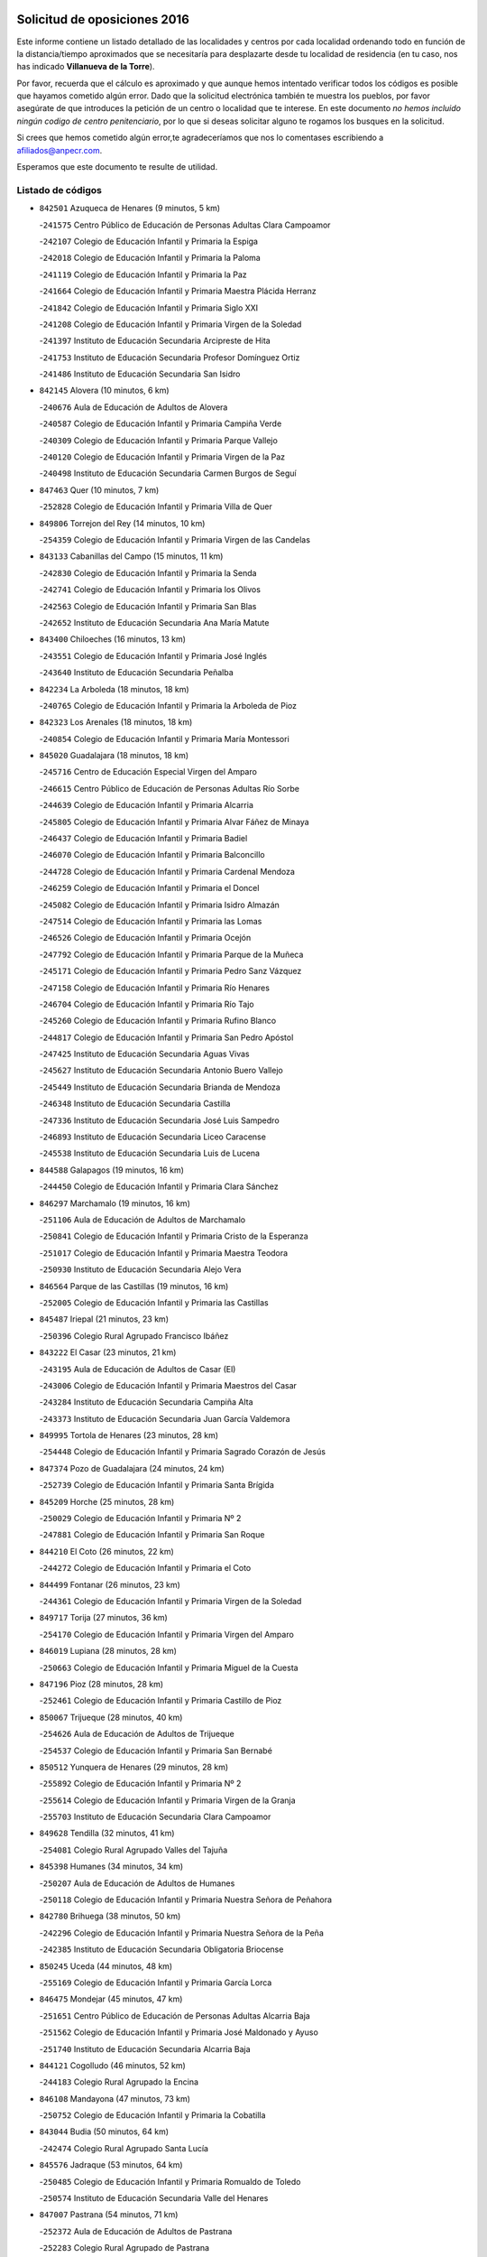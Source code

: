 

.. image:: logo.png
   :align: center

Solicitud de oposiciones 2016
======================================================

  
  
Este informe contiene un listado detallado de las localidades y centros por cada
localidad ordenando todo en función de la distancia/tiempo aproximados que se
necesitaría para desplazarte desde tu localidad de residencia (en tu caso,
nos has indicado **Villanueva de la Torre**).

Por favor, recuerda que el cálculo es aproximado y que aunque hemos
intentado verificar todos los códigos es posible que hayamos cometido algún
error. Dado que la solicitud electrónica también te muestra los pueblos, por
favor asegúrate de que introduces la petición de un centro o localidad que
te interese. En este documento
*no hemos incluido ningún codigo de centro penitenciario*, por lo que si deseas
solicitar alguno te rogamos los busques en la solicitud.

Si crees que hemos cometido algún error,te agradeceríamos que nos lo comentases
escribiendo a afiliados@anpecr.com.

Esperamos que este documento te resulte de utilidad.



Listado de códigos
-------------------


- ``842501`` Azuqueca de Henares  (9 minutos, 5 km)

  -``241575`` Centro Público de Educación de Personas Adultas Clara Campoamor
    

  -``242107`` Colegio de Educación Infantil y Primaria la Espiga
    

  -``242018`` Colegio de Educación Infantil y Primaria la Paloma
    

  -``241119`` Colegio de Educación Infantil y Primaria la Paz
    

  -``241664`` Colegio de Educación Infantil y Primaria Maestra Plácida Herranz
    

  -``241842`` Colegio de Educación Infantil y Primaria Siglo XXI
    

  -``241208`` Colegio de Educación Infantil y Primaria Virgen de la Soledad
    

  -``241397`` Instituto de Educación Secundaria Arcipreste de Hita
    

  -``241753`` Instituto de Educación Secundaria Profesor Domínguez Ortiz
    

  -``241486`` Instituto de Educación Secundaria San Isidro
    

- ``842145`` Alovera  (10 minutos, 6 km)

  -``240676`` Aula de Educación de Adultos de Alovera
    

  -``240587`` Colegio de Educación Infantil y Primaria Campiña Verde
    

  -``240309`` Colegio de Educación Infantil y Primaria Parque Vallejo
    

  -``240120`` Colegio de Educación Infantil y Primaria Virgen de la Paz
    

  -``240498`` Instituto de Educación Secundaria Carmen Burgos de Seguí
    

- ``847463`` Quer  (10 minutos, 7 km)

  -``252828`` Colegio de Educación Infantil y Primaria Villa de Quer
    

- ``849806`` Torrejon del Rey  (14 minutos, 10 km)

  -``254359`` Colegio de Educación Infantil y Primaria Virgen de las Candelas
    

- ``843133`` Cabanillas del Campo  (15 minutos, 11 km)

  -``242830`` Colegio de Educación Infantil y Primaria la Senda
    

  -``242741`` Colegio de Educación Infantil y Primaria los Olivos
    

  -``242563`` Colegio de Educación Infantil y Primaria San Blas
    

  -``242652`` Instituto de Educación Secundaria Ana María Matute
    

- ``843400`` Chiloeches  (16 minutos, 13 km)

  -``243551`` Colegio de Educación Infantil y Primaria José Inglés
    

  -``243640`` Instituto de Educación Secundaria Peñalba
    

- ``842234`` La Arboleda  (18 minutos, 18 km)

  -``240765`` Colegio de Educación Infantil y Primaria la Arboleda de Pioz
    

- ``842323`` Los Arenales  (18 minutos, 18 km)

  -``240854`` Colegio de Educación Infantil y Primaria María Montessori
    

- ``845020`` Guadalajara  (18 minutos, 18 km)

  -``245716`` Centro de Educación Especial Virgen del Amparo
    

  -``246615`` Centro Público de Educación de Personas Adultas Río Sorbe
    

  -``244639`` Colegio de Educación Infantil y Primaria Alcarria
    

  -``245805`` Colegio de Educación Infantil y Primaria Alvar Fáñez de Minaya
    

  -``246437`` Colegio de Educación Infantil y Primaria Badiel
    

  -``246070`` Colegio de Educación Infantil y Primaria Balconcillo
    

  -``244728`` Colegio de Educación Infantil y Primaria Cardenal Mendoza
    

  -``246259`` Colegio de Educación Infantil y Primaria el Doncel
    

  -``245082`` Colegio de Educación Infantil y Primaria Isidro Almazán
    

  -``247514`` Colegio de Educación Infantil y Primaria las Lomas
    

  -``246526`` Colegio de Educación Infantil y Primaria Ocejón
    

  -``247792`` Colegio de Educación Infantil y Primaria Parque de la Muñeca
    

  -``245171`` Colegio de Educación Infantil y Primaria Pedro Sanz Vázquez
    

  -``247158`` Colegio de Educación Infantil y Primaria Río Henares
    

  -``246704`` Colegio de Educación Infantil y Primaria Río Tajo
    

  -``245260`` Colegio de Educación Infantil y Primaria Rufino Blanco
    

  -``244817`` Colegio de Educación Infantil y Primaria San Pedro Apóstol
    

  -``247425`` Instituto de Educación Secundaria Aguas Vivas
    

  -``245627`` Instituto de Educación Secundaria Antonio Buero Vallejo
    

  -``245449`` Instituto de Educación Secundaria Brianda de Mendoza
    

  -``246348`` Instituto de Educación Secundaria Castilla
    

  -``247336`` Instituto de Educación Secundaria José Luis Sampedro
    

  -``246893`` Instituto de Educación Secundaria Liceo Caracense
    

  -``245538`` Instituto de Educación Secundaria Luis de Lucena
    

- ``844588`` Galapagos  (19 minutos, 16 km)

  -``244450`` Colegio de Educación Infantil y Primaria Clara Sánchez
    

- ``846297`` Marchamalo  (19 minutos, 16 km)

  -``251106`` Aula de Educación de Adultos de Marchamalo
    

  -``250841`` Colegio de Educación Infantil y Primaria Cristo de la Esperanza
    

  -``251017`` Colegio de Educación Infantil y Primaria Maestra Teodora
    

  -``250930`` Instituto de Educación Secundaria Alejo Vera
    

- ``846564`` Parque de las Castillas  (19 minutos, 16 km)

  -``252005`` Colegio de Educación Infantil y Primaria las Castillas
    

- ``845487`` Iriepal  (21 minutos, 23 km)

  -``250396`` Colegio Rural Agrupado Francisco Ibáñez
    

- ``843222`` El Casar  (23 minutos, 21 km)

  -``243195`` Aula de Educación de Adultos de Casar (El)
    

  -``243006`` Colegio de Educación Infantil y Primaria Maestros del Casar
    

  -``243284`` Instituto de Educación Secundaria Campiña Alta
    

  -``243373`` Instituto de Educación Secundaria Juan García Valdemora
    

- ``849995`` Tortola de Henares  (23 minutos, 28 km)

  -``254448`` Colegio de Educación Infantil y Primaria Sagrado Corazón de Jesús
    

- ``847374`` Pozo de Guadalajara  (24 minutos, 24 km)

  -``252739`` Colegio de Educación Infantil y Primaria Santa Brígida
    

- ``845209`` Horche  (25 minutos, 28 km)

  -``250029`` Colegio de Educación Infantil y Primaria Nº 2
    

  -``247881`` Colegio de Educación Infantil y Primaria San Roque
    

- ``844210`` El Coto  (26 minutos, 22 km)

  -``244272`` Colegio de Educación Infantil y Primaria el Coto
    

- ``844499`` Fontanar  (26 minutos, 23 km)

  -``244361`` Colegio de Educación Infantil y Primaria Virgen de la Soledad
    

- ``849717`` Torija  (27 minutos, 36 km)

  -``254170`` Colegio de Educación Infantil y Primaria Virgen del Amparo
    

- ``846019`` Lupiana  (28 minutos, 28 km)

  -``250663`` Colegio de Educación Infantil y Primaria Miguel de la Cuesta
    

- ``847196`` Pioz  (28 minutos, 28 km)

  -``252461`` Colegio de Educación Infantil y Primaria Castillo de Pioz
    

- ``850067`` Trijueque  (28 minutos, 40 km)

  -``254626`` Aula de Educación de Adultos de Trijueque
    

  -``254537`` Colegio de Educación Infantil y Primaria San Bernabé
    

- ``850512`` Yunquera de Henares  (29 minutos, 28 km)

  -``255892`` Colegio de Educación Infantil y Primaria Nº 2
    

  -``255614`` Colegio de Educación Infantil y Primaria Virgen de la Granja
    

  -``255703`` Instituto de Educación Secundaria Clara Campoamor
    

- ``849628`` Tendilla  (32 minutos, 41 km)

  -``254081`` Colegio Rural Agrupado Valles del Tajuña
    

- ``845398`` Humanes  (34 minutos, 34 km)

  -``250207`` Aula de Educación de Adultos de Humanes
    

  -``250118`` Colegio de Educación Infantil y Primaria Nuestra Señora de Peñahora
    

- ``842780`` Brihuega  (38 minutos, 50 km)

  -``242296`` Colegio de Educación Infantil y Primaria Nuestra Señora de la Peña
    

  -``242385`` Instituto de Educación Secundaria Obligatoria Briocense
    

- ``850245`` Uceda  (44 minutos, 48 km)

  -``255169`` Colegio de Educación Infantil y Primaria García Lorca
    

- ``846475`` Mondejar  (45 minutos, 47 km)

  -``251651`` Centro Público de Educación de Personas Adultas Alcarria Baja
    

  -``251562`` Colegio de Educación Infantil y Primaria José Maldonado y Ayuso
    

  -``251740`` Instituto de Educación Secundaria Alcarria Baja
    

- ``844121`` Cogolludo  (46 minutos, 52 km)

  -``244183`` Colegio Rural Agrupado la Encina
    

- ``846108`` Mandayona  (47 minutos, 73 km)

  -``250752`` Colegio de Educación Infantil y Primaria la Cobatilla
    

- ``843044`` Budia  (50 minutos, 64 km)

  -``242474`` Colegio Rural Agrupado Santa Lucía
    

- ``845576`` Jadraque  (53 minutos, 64 km)

  -``250485`` Colegio de Educación Infantil y Primaria Romualdo de Toledo
    

  -``250574`` Instituto de Educación Secundaria Valle del Henares
    

- ``847007`` Pastrana  (54 minutos, 71 km)

  -``252372`` Aula de Educación de Adultos de Pastrana
    

  -``252283`` Colegio Rural Agrupado de Pastrana
    

  -``252194`` Instituto de Educación Secundaria Leandro Fernández Moratín
    

- ``847552`` Sacedon  (54 minutos, 72 km)

  -``253182`` Aula de Educación de Adultos de Sacedon
    

  -``253093`` Colegio de Educación Infantil y Primaria la Isabela
    

  -``253271`` Instituto de Educación Secundaria Obligatoria Mar de Castilla
    

- ``904248`` Seseña Nuevo  (55 minutos, 84 km)

  -``310323`` Centro Público de Educación de Personas Adultas de Seseña Nuevo
    

  -``310412`` Colegio de Educación Infantil y Primaria el Quiñón
    

  -``310145`` Colegio de Educación Infantil y Primaria Fernando de Rojas
    

  -``310234`` Colegio de Educación Infantil y Primaria Gloria Fuertes
    

- ``844032`` Cifuentes  (56 minutos, 85 km)

  -``243829`` Colegio de Educación Infantil y Primaria San Francisco
    

  -``244094`` Instituto de Educación Secundaria Don Juan Manuel
    

- ``841513`` Alcolea del Pinar  (57 minutos, 94 km)

  -``237894`` Colegio Rural Agrupado Sierra Ministra
    

- ``842056`` Almoguera  (57 minutos, 59 km)

  -``240031`` Colegio Rural Agrupado Pimafad
    

- ``904159`` Seseña  (58 minutos, 91 km)

  -``308440`` Colegio de Educación Infantil y Primaria Gabriel Uriarte
    

  -``310056`` Colegio de Educación Infantil y Primaria Juan Carlos I
    

  -``308807`` Colegio de Educación Infantil y Primaria Sisius
    

  -``308718`` Instituto de Educación Secundaria las Salinas
    

  -``308629`` Instituto de Educación Secundaria Margarita Salas
    

- ``848818`` Siguenza  (59 minutos, 89 km)

  -``253727`` Aula de Educación de Adultos de Siguenza
    

  -``253549`` Colegio de Educación Infantil y Primaria San Antonio de Portaceli
    

  -``253638`` Instituto de Educación Secundaria Martín Vázquez de Arce
    

- ``864295`` Illescas  (1h, 89 km)

  -``292331`` Centro Público de Educación de Personas Adultas Pedro Gumiel
    

  -``293230`` Colegio de Educación Infantil y Primaria Clara Campoamor
    

  -``293141`` Colegio de Educación Infantil y Primaria Ilarcuris
    

  -``292242`` Colegio de Educación Infantil y Primaria la Constitución
    

  -``292064`` Colegio de Educación Infantil y Primaria Martín Chico
    

  -``293052`` Instituto de Educación Secundaria Condestable Álvaro de Luna
    

  -``292153`` Instituto de Educación Secundaria Juan de Padilla
    

- ``898319`` Numancia de la Sagra  (1h, 93 km)

  -``302223`` Colegio de Educación Infantil y Primaria Santísimo Cristo de la Misericordia
    

  -``302312`` Instituto de Educación Secundaria Profesor Emilio Lledó
    

- ``903527`` El Señorio de Illescas  (1h, 89 km)

  -``308351`` Colegio de Educación Infantil y Primaria el Greco
    

- ``910361`` Yeles  (1h, 92 km)

  -``323652`` Colegio de Educación Infantil y Primaria San Antonio
    

- ``848729`` Señorio de Muriel  (1h 1min, 65 km)

  -``253360`` Colegio de Educación Infantil y Primaria el Señorío de Muriel
    

- ``855107`` Calypo Fado  (1h 2min, 94 km)

  -``275232`` Colegio de Educación Infantil y Primaria Calypo
    

- ``911260`` Yuncos  (1h 2min, 95 km)

  -``324462`` Colegio de Educación Infantil y Primaria Guillermo Plaza
    

  -``324284`` Colegio de Educación Infantil y Primaria Nuestra Señora del Consuelo
    

  -``324551`` Colegio de Educación Infantil y Primaria Villa de Yuncos
    

  -``324373`` Instituto de Educación Secundaria la Cañuela
    

- ``853587`` Borox  (1h 4min, 99 km)

  -``273345`` Colegio de Educación Infantil y Primaria Nuestra Señora de la Salud
    

- ``856373`` Carranque  (1h 4min, 94 km)

  -``280279`` Colegio de Educación Infantil y Primaria Guadarrama
    

  -``281089`` Colegio de Educación Infantil y Primaria Villa de Materno
    

  -``280368`` Instituto de Educación Secundaria Libertad
    

- ``857450`` Cedillo del Condado  (1h 4min, 98 km)

  -``282344`` Colegio de Educación Infantil y Primaria Nuestra Señora de la Natividad
    

- ``861131`` Esquivias  (1h 4min, 94 km)

  -``288650`` Colegio de Educación Infantil y Primaria Catalina de Palacios
    

  -``288472`` Colegio de Educación Infantil y Primaria Miguel de Cervantes
    

  -``288561`` Instituto de Educación Secundaria Alonso Quijada
    

- ``906313`` Valmojado  (1h 4min, 98 km)

  -``320310`` Aula de Educación de Adultos de Valmojado
    

  -``320132`` Colegio de Educación Infantil y Primaria Santo Domingo de Guzmán
    

  -``320221`` Instituto de Educación Secundaria Cañada Real
    

- ``910183`` El Viso de San Juan  (1h 4min, 96 km)

  -``323107`` Colegio de Educación Infantil y Primaria Fernando de Alarcón
    

  -``323296`` Colegio de Educación Infantil y Primaria Miguel Delibes
    

- ``911082`` Yuncler  (1h 5min, 102 km)

  -``324006`` Colegio de Educación Infantil y Primaria Remigio Laín
    

- ``841424`` Albalate de Zorita  (1h 7min, 74 km)

  -``237616`` Aula de Educación de Adultos de Albalate de Zorita
    

  -``237705`` Colegio Rural Agrupado la Colmena
    

- ``850156`` Trillo  (1h 7min, 96 km)

  -``254804`` Aula de Educación de Adultos de Trillo
    

  -``254715`` Colegio de Educación Infantil y Primaria Ciudad de Capadocia
    

- ``854397`` Cabañas de la Sagra  (1h 7min, 104 km)

  -``274244`` Colegio de Educación Infantil y Primaria San Isidro Labrador
    

- ``858805`` Ciruelos  (1h 7min, 106 km)

  -``283243`` Colegio de Educación Infantil y Primaria Santísimo Cristo de la Misericordia
    

- ``865283`` Lominchar  (1h 7min, 103 km)

  -``295039`` Colegio de Educación Infantil y Primaria Ramón y Cajal
    

- ``899496`` Palomeque  (1h 7min, 105 km)

  -``303856`` Colegio de Educación Infantil y Primaria San Juan Bautista
    

- ``899585`` Pantoja  (1h 7min, 98 km)

  -``304021`` Colegio de Educación Infantil y Primaria Marqueses de Manzanedo
    

- ``851144`` Alameda de la Sagra  (1h 8min, 104 km)

  -``267043`` Colegio de Educación Infantil y Primaria Nuestra Señora de la Asunción
    

- ``852310`` Añover de Tajo  (1h 8min, 103 km)

  -``270370`` Colegio de Educación Infantil y Primaria Conde de Mayalde
    

  -``271091`` Instituto de Educación Secundaria San Blas
    

- ``899129`` Ontigola  (1h 8min, 103 km)

  -``303300`` Colegio de Educación Infantil y Primaria Virgen del Rosario
    

- ``906135`` Ugena  (1h 8min, 94 km)

  -``318705`` Colegio de Educación Infantil y Primaria Miguel de Cervantes
    

  -``318894`` Colegio de Educación Infantil y Primaria Tres Torres
    

- ``838731`` Tarancon  (1h 9min, 103 km)

  -``227173`` Centro Público de Educación de Personas Adultas Altomira
    

  -``227084`` Colegio de Educación Infantil y Primaria Duque de Riánsares
    

  -``227262`` Colegio de Educación Infantil y Primaria Gloria Fuertes
    

  -``227351`` Instituto de Educación Secundaria la Hontanilla
    

- ``901451`` Recas  (1h 9min, 108 km)

  -``306731`` Colegio de Educación Infantil y Primaria Cesar Cabañas Caballero
    

  -``306820`` Instituto de Educación Secundaria Arcipreste de Canales
    

- ``907034`` Las Ventas de Retamosa  (1h 9min, 106 km)

  -``320777`` Colegio de Educación Infantil y Primaria Santiago Paniego
    

- ``907490`` Villaluenga de la Sagra  (1h 9min, 103 km)

  -``321765`` Colegio de Educación Infantil y Primaria Juan Palarea
    

  -``321854`` Instituto de Educación Secundaria Castillo del Águila
    

- ``857094`` Casarrubios del Monte  (1h 10min, 102 km)

  -``281356`` Colegio de Educación Infantil y Primaria San Juan de Dios
    

- ``859615`` Cobeja  (1h 10min, 106 km)

  -``283332`` Colegio de Educación Infantil y Primaria San Juan Bautista
    

- ``898408`` Ocaña  (1h 10min, 109 km)

  -``302868`` Centro Público de Educación de Personas Adultas Gutierre de Cárdenas
    

  -``303122`` Colegio de Educación Infantil y Primaria Pastor Poeta
    

  -``302401`` Colegio de Educación Infantil y Primaria San José de Calasanz
    

  -``302590`` Instituto de Educación Secundaria Alonso de Ercilla
    

  -``302779`` Instituto de Educación Secundaria Miguel Hernández
    

- ``858716`` Chozas de Canales  (1h 11min, 111 km)

  -``283154`` Colegio de Educación Infantil y Primaria Santa María Magdalena
    

- ``866093`` Magan  (1h 11min, 112 km)

  -``296205`` Colegio de Educación Infantil y Primaria Santa Marina
    

- ``879878`` Mentrida  (1h 11min, 108 km)

  -``299547`` Colegio de Educación Infantil y Primaria Luis Solana
    

  -``299636`` Instituto de Educación Secundaria Antonio Jiménez-Landi
    

- ``911171`` Yunclillos  (1h 11min, 113 km)

  -``324195`` Colegio de Educación Infantil y Primaria Nuestra Señora de la Salud
    

- ``898597`` Olias del Rey  (1h 12min, 114 km)

  -``303211`` Colegio de Educación Infantil y Primaria Pedro Melendo García
    

- ``910450`` Yepes  (1h 12min, 111 km)

  -``323741`` Colegio de Educación Infantil y Primaria Rafael García Valiño
    

  -``323830`` Instituto de Educación Secundaria Carpetania
    

- ``860232`` Dosbarrios  (1h 13min, 117 km)

  -``287028`` Colegio de Educación Infantil y Primaria San Isidro Labrador
    

- ``889865`` Noblejas  (1h 13min, 117 km)

  -``301691`` Aula de Educación de Adultos de Noblejas
    

  -``301502`` Colegio de Educación Infantil y Primaria Santísimo Cristo de las Injurias
    

- ``903160`` Santa Cruz del Retamar  (1h 13min, 115 km)

  -``308084`` Colegio de Educación Infantil y Primaria Nuestra Señora de la Paz
    

- ``909744`` Villaseca de la Sagra  (1h 13min, 114 km)

  -``322753`` Colegio de Educación Infantil y Primaria Virgen de las Angustias
    

- ``832158`` Cañaveras  (1h 15min, 108 km)

  -``215477`` Colegio Rural Agrupado los Olivos
    

- ``833324`` Fuente de Pedro Naharro  (1h 15min, 113 km)

  -``220780`` Colegio Rural Agrupado Retama
    

- ``855385`` Camarena  (1h 15min, 113 km)

  -``276131`` Colegio de Educación Infantil y Primaria Alonso Rodríguez
    

  -``276042`` Colegio de Educación Infantil y Primaria María del Mar
    

  -``276220`` Instituto de Educación Secundaria Blas de Prado
    

- ``886980`` Mocejon  (1h 15min, 115 km)

  -``300069`` Aula de Educación de Adultos de Mocejon
    

  -``299903`` Colegio de Educación Infantil y Primaria Miguel de Cervantes
    

- ``903071`` Santa Cruz de la Zarza  (1h 15min, 99 km)

  -``307630`` Colegio de Educación Infantil y Primaria Eduardo Palomo Rodríguez
    

  -``307819`` Instituto de Educación Secundaria Obligatoria Velsinia
    

- ``853309`` Bargas  (1h 16min, 118 km)

  -``272357`` Colegio de Educación Infantil y Primaria Santísimo Cristo de la Sala
    

  -``273078`` Instituto de Educación Secundaria Julio Verne
    

- ``864106`` Huerta de Valdecarabanos  (1h 16min, 115 km)

  -``291343`` Colegio de Educación Infantil y Primaria Virgen del Rosario de Pastores
    

- ``899763`` Las Perdices  (1h 16min, 121 km)

  -``304399`` Colegio de Educación Infantil y Primaria Pintor Tomás Camarero
    

- ``901273`` Quismondo  (1h 16min, 122 km)

  -``306553`` Colegio de Educación Infantil y Primaria Pedro Zamorano
    

- ``909655`` Villarrubia de Santiago  (1h 16min, 96 km)

  -``322664`` Colegio de Educación Infantil y Primaria Nuestra Señora del Castellar
    

- ``837298`` Saelices  (1h 18min, 124 km)

  -``226185`` Colegio Rural Agrupado Segóbriga
    

- ``855474`` Camarenilla  (1h 18min, 122 km)

  -``277030`` Colegio de Educación Infantil y Primaria Nuestra Señora del Rosario
    

- ``900007`` Portillo de Toledo  (1h 18min, 121 km)

  -``304666`` Colegio de Educación Infantil y Primaria Conde de Ruiseñada
    

- ``852599`` Arcicollar  (1h 19min, 120 km)

  -``271180`` Colegio de Educación Infantil y Primaria San Blas
    

- ``854575`` Calalberche  (1h 19min, 114 km)

  -``275054`` Colegio de Educación Infantil y Primaria Ribera del Alberche
    

- ``863118`` La Guardia  (1h 19min, 129 km)

  -``290355`` Colegio de Educación Infantil y Primaria Valentín Escobar
    

- ``898130`` Noves  (1h 19min, 123 km)

  -``302134`` Colegio de Educación Infantil y Primaria Nuestra Señora de la Monjia
    

- ``905236`` Toledo  (1h 19min, 123 km)

  -``317083`` Centro de Educación Especial Ciudad de Toledo
    

  -``315730`` Centro Público de Educación de Personas Adultas Gustavo Adolfo Bécquer
    

  -``317172`` Centro Público de Educación de Personas Adultas Polígono
    

  -``315007`` Colegio de Educación Infantil y Primaria Alfonso Vi
    

  -``314108`` Colegio de Educación Infantil y Primaria Ángel del Alcázar
    

  -``316540`` Colegio de Educación Infantil y Primaria Ciudad de Aquisgrán
    

  -``315463`` Colegio de Educación Infantil y Primaria Ciudad de Nara
    

  -``316273`` Colegio de Educación Infantil y Primaria Escultor Alberto Sánchez
    

  -``317539`` Colegio de Educación Infantil y Primaria Europa
    

  -``314297`` Colegio de Educación Infantil y Primaria Fábrica de Armas
    

  -``315285`` Colegio de Educación Infantil y Primaria Garcilaso de la Vega
    

  -``315374`` Colegio de Educación Infantil y Primaria Gómez Manrique
    

  -``316362`` Colegio de Educación Infantil y Primaria Gregorio Marañón
    

  -``314742`` Colegio de Educación Infantil y Primaria Jaime de Foxa
    

  -``316095`` Colegio de Educación Infantil y Primaria Juan de Padilla
    

  -``314019`` Colegio de Educación Infantil y Primaria la Candelaria
    

  -``315552`` Colegio de Educación Infantil y Primaria San Lucas y María
    

  -``314386`` Colegio de Educación Infantil y Primaria Santa Teresa
    

  -``317628`` Colegio de Educación Infantil y Primaria Valparaíso
    

  -``315196`` Instituto de Educación Secundaria Alfonso X el Sabio
    

  -``314653`` Instituto de Educación Secundaria Azarquiel
    

  -``316818`` Instituto de Educación Secundaria Carlos III
    

  -``314564`` Instituto de Educación Secundaria el Greco
    

  -``315641`` Instituto de Educación Secundaria Juanelo Turriano
    

  -``317261`` Instituto de Educación Secundaria María Pacheco
    

  -``317350`` Instituto de Educación Secundaria Obligatoria Princesa Galiana
    

  -``316451`` Instituto de Educación Secundaria Sefarad
    

  -``314475`` Instituto de Educación Secundaria Universidad Laboral
    

- ``905325`` La Torre de Esteban Hambran  (1h 19min, 123 km)

  -``317717`` Colegio de Educación Infantil y Primaria Juan Aguado
    

- ``831259`` Barajas de Melo  (1h 20min, 123 km)

  -``214667`` Colegio Rural Agrupado Fermín Caballero
    

- ``854119`` Burguillos de Toledo  (1h 21min, 131 km)

  -``274066`` Colegio de Educación Infantil y Primaria Victorio Macho
    

- ``861220`` Fuensalida  (1h 21min, 123 km)

  -``289649`` Aula de Educación de Adultos de Fuensalida
    

  -``289738`` Colegio de Educación Infantil y Primaria Condes de Fuensalida
    

  -``288839`` Colegio de Educación Infantil y Primaria Tomás Romojaro
    

  -``289460`` Instituto de Educación Secundaria Aldebarán
    

- ``866360`` Maqueda  (1h 21min, 130 km)

  -``297104`` Colegio de Educación Infantil y Primaria Don Álvaro de Luna
    

- ``909833`` Villasequilla  (1h 21min, 117 km)

  -``322842`` Colegio de Educación Infantil y Primaria San Isidro Labrador
    

- ``910094`` Villatobas  (1h 21min, 127 km)

  -``323018`` Colegio de Educación Infantil y Primaria Sagrado Corazón de Jesús
    

- ``842412`` Atienza  (1h 22min, 109 km)

  -``240943`` Colegio Rural Agrupado Serranía de Atienza
    

- ``888788`` Nambroca  (1h 22min, 133 km)

  -``300514`` Colegio de Educación Infantil y Primaria la Fuente
    

- ``908022`` Villamiel de Toledo  (1h 22min, 130 km)

  -``322119`` Colegio de Educación Infantil y Primaria Nuestra Señora de la Redonda
    

- ``832425`` Carrascosa del Campo  (1h 23min, 132 km)

  -``216009`` Aula de Educación de Adultos de Carrascosa del Campo
    

- ``834134`` Horcajo de Santiago  (1h 23min, 122 km)

  -``221312`` Aula de Educación de Adultos de Horcajo de Santiago
    

  -``221223`` Colegio de Educación Infantil y Primaria José Montalvo
    

  -``221401`` Instituto de Educación Secundaria Orden de Santiago
    

- ``859704`` Cobisa  (1h 23min, 135 km)

  -``284053`` Colegio de Educación Infantil y Primaria Cardenal Tavera
    

  -``284142`` Colegio de Educación Infantil y Primaria Gloria Fuertes
    

- ``901540`` Rielves  (1h 23min, 132 km)

  -``307096`` Colegio de Educación Infantil y Primaria Maximina Felisa Gómez Aguero
    

- ``903349`` Santa Olalla  (1h 23min, 136 km)

  -``308173`` Colegio de Educación Infantil y Primaria Nuestra Señora de la Piedad
    

- ``864017`` Huecas  (1h 25min, 136 km)

  -``291254`` Colegio de Educación Infantil y Primaria Gregorio Marañón
    

- ``903438`` Santo Domingo-Caudilla  (1h 25min, 137 km)

  -``308262`` Colegio de Educación Infantil y Primaria Santa Ana
    

- ``905058`` Tembleque  (1h 25min, 140 km)

  -``313754`` Colegio de Educación Infantil y Primaria Antonia González
    

- ``908200`` Villamuelas  (1h 25min, 123 km)

  -``322397`` Colegio de Educación Infantil y Primaria Santa María Magdalena
    

- ``851411`` Alcabon  (1h 26min, 138 km)

  -``267310`` Colegio de Educación Infantil y Primaria Nuestra Señora de la Aurora
    

- ``853120`` Barcience  (1h 26min, 138 km)

  -``272268`` Colegio de Educación Infantil y Primaria Santa María la Blanca
    

- ``905414`` Torrijos  (1h 26min, 132 km)

  -``318349`` Centro Público de Educación de Personas Adultas Teresa Enríquez
    

  -``318438`` Colegio de Educación Infantil y Primaria Lazarillo de Tormes
    

  -``317806`` Colegio de Educación Infantil y Primaria Villa de Torrijos
    

  -``318071`` Instituto de Educación Secundaria Alonso de Covarrubias
    

  -``318160`` Instituto de Educación Secundaria Juan de Padilla
    

- ``853031`` Arges  (1h 27min, 137 km)

  -``272179`` Colegio de Educación Infantil y Primaria Miguel de Cervantes
    

  -``271369`` Colegio de Educación Infantil y Primaria Tirso de Molina
    

- ``836488`` Priego  (1h 28min, 117 km)

  -``225286`` Colegio Rural Agrupado Guadiela
    

  -``225197`` Instituto de Educación Secundaria Diego Jesús Jiménez
    

- ``852132`` Almonacid de Toledo  (1h 28min, 143 km)

  -``270192`` Colegio de Educación Infantil y Primaria Virgen de la Oliva
    

- ``854486`` Cabezamesada  (1h 28min, 131 km)

  -``274333`` Colegio de Educación Infantil y Primaria Alonso de Cárdenas
    

- ``863396`` Hormigos  (1h 28min, 141 km)

  -``291165`` Colegio de Educación Infantil y Primaria Virgen de la Higuera
    

- ``902083`` El Romeral  (1h 28min, 138 km)

  -``307185`` Colegio de Educación Infantil y Primaria Silvano Cirujano
    

- ``908578`` Villanueva de Bogas  (1h 28min, 134 km)

  -``322575`` Colegio de Educación Infantil y Primaria Santa Ana
    

- ``834223`` Huete  (1h 29min, 116 km)

  -``221868`` Aula de Educación de Adultos de Huete
    

  -``221779`` Colegio Rural Agrupado Campos de la Alcarria
    

  -``221590`` Instituto de Educación Secundaria Obligatoria Ciudad de Luna
    

- ``851055`` Ajofrin  (1h 29min, 142 km)

  -``266322`` Colegio de Educación Infantil y Primaria Jacinto Guerrero
    

- ``856551`` El Casar de Escalona  (1h 29min, 147 km)

  -``281267`` Colegio de Educación Infantil y Primaria Nuestra Señora de Hortum Sancho
    

- ``859982`` Corral de Almaguer  (1h 29min, 148 km)

  -``285319`` Colegio de Educación Infantil y Primaria Nuestra Señora de la Muela
    

  -``286129`` Instituto de Educación Secundaria la Besana
    

- ``863029`` Guadamur  (1h 29min, 142 km)

  -``290266`` Colegio de Educación Infantil y Primaria Nuestra Señora de la Natividad
    

- ``865005`` Layos  (1h 29min, 141 km)

  -``294229`` Colegio de Educación Infantil y Primaria María Magdalena
    

- ``851233`` Albarreal de Tajo  (1h 30min, 144 km)

  -``267132`` Colegio de Educación Infantil y Primaria Benjamín Escalonilla
    

- ``860143`` Domingo Perez  (1h 30min, 147 km)

  -``286307`` Colegio Rural Agrupado Campos de Castilla
    

- ``862308`` Gerindote  (1h 30min, 144 km)

  -``290177`` Colegio de Educación Infantil y Primaria San José
    

- ``865194`` Lillo  (1h 30min, 145 km)

  -``294318`` Colegio de Educación Infantil y Primaria Marcelino Murillo
    

- ``860321`` Escalona  (1h 31min, 143 km)

  -``287117`` Colegio de Educación Infantil y Primaria Inmaculada Concepción
    

  -``287206`` Instituto de Educación Secundaria Lazarillo de Tormes
    

- ``899852`` Polan  (1h 31min, 144 km)

  -``304577`` Aula de Educación de Adultos de Polan
    

  -``304488`` Colegio de Educación Infantil y Primaria José María Corcuera
    

- ``841068`` Villamayor de Santiago  (1h 32min, 139 km)

  -``230400`` Aula de Educación de Adultos de Villamayor de Santiago
    

  -``230311`` Colegio de Educación Infantil y Primaria Gúzquez
    

  -``230689`` Instituto de Educación Secundaria Obligatoria Ítaca
    

- ``867170`` Mascaraque  (1h 32min, 150 km)

  -``297382`` Colegio de Educación Infantil y Primaria Juan de Padilla
    

- ``869602`` Mazarambroz  (1h 32min, 145 km)

  -``298648`` Colegio de Educación Infantil y Primaria Nuestra Señora del Sagrario
    

- ``908111`` Villaminaya  (1h 32min, 150 km)

  -``322208`` Colegio de Educación Infantil y Primaria Santo Domingo de Silos
    

- ``856195`` Carmena  (1h 33min, 145 km)

  -``279929`` Colegio de Educación Infantil y Primaria Cristo de la Cueva
    

- ``861042`` Escalonilla  (1h 33min, 150 km)

  -``287395`` Colegio de Educación Infantil y Primaria Sagrados Corazones
    

- ``867359`` La Mata  (1h 33min, 146 km)

  -``298559`` Colegio de Educación Infantil y Primaria Severo Ochoa
    

- ``888699`` Mora  (1h 33min, 141 km)

  -``300425`` Aula de Educación de Adultos de Mora
    

  -``300247`` Colegio de Educación Infantil y Primaria Fernando Martín
    

  -``300158`` Colegio de Educación Infantil y Primaria José Ramón Villa
    

  -``300336`` Instituto de Educación Secundaria Peñas Negras
    

- ``904337`` Sonseca  (1h 33min, 147 km)

  -``310879`` Centro Público de Educación de Personas Adultas Cum Laude
    

  -``310968`` Colegio de Educación Infantil y Primaria Peñamiel
    

  -``310501`` Colegio de Educación Infantil y Primaria San Juan Evangelista
    

  -``310690`` Instituto de Educación Secundaria la Sisla
    

- ``906046`` Turleque  (1h 33min, 154 km)

  -``318616`` Colegio de Educación Infantil y Primaria Fernán González
    

- ``841335`` Villares del Saz  (1h 34min, 155 km)

  -``231121`` Colegio Rural Agrupado el Quijote
    

  -``231032`` Instituto de Educación Secundaria los Sauces
    

- ``852221`` Almorox  (1h 34min, 150 km)

  -``270281`` Colegio de Educación Infantil y Primaria Silvano Cirujano
    

- ``854208`` Burujon  (1h 34min, 151 km)

  -``274155`` Colegio de Educación Infantil y Primaria Juan XXIII
    

- ``856462`` Carriches  (1h 34min, 146 km)

  -``281178`` Colegio de Educación Infantil y Primaria Doctor Cesar González Gómez
    

- ``858627`` Los Cerralbos  (1h 34min, 157 km)

  -``283065`` Colegio Rural Agrupado Entrerríos
    

- ``832069`` Cañamares  (1h 35min, 125 km)

  -``215388`` Colegio Rural Agrupado los Sauces
    

- ``836021`` Palomares del Campo  (1h 35min, 148 km)

  -``224565`` Colegio Rural Agrupado San José de Calasanz
    

- ``857272`` Cazalegas  (1h 35min, 159 km)

  -``282077`` Colegio de Educación Infantil y Primaria Miguel de Cervantes
    

- ``899218`` Orgaz  (1h 35min, 153 km)

  -``303589`` Colegio de Educación Infantil y Primaria Conde de Orgaz
    

- ``866271`` Manzaneque  (1h 36min, 158 km)

  -``297015`` Colegio de Educación Infantil y Primaria Álvarez de Toledo
    

- ``850423`` Villel de Mesa  (1h 37min, 144 km)

  -``255525`` Colegio Rural Agrupado el Rincón de Castilla
    

- ``889954`` Noez  (1h 37min, 151 km)

  -``301780`` Colegio de Educación Infantil y Primaria Santísimo Cristo de la Salud
    

- ``907212`` Villacañas  (1h 37min, 156 km)

  -``321498`` Aula de Educación de Adultos de Villacañas
    

  -``321031`` Colegio de Educación Infantil y Primaria Santa Bárbara
    

  -``321309`` Instituto de Educación Secundaria Enrique de Arfe
    

  -``321120`` Instituto de Educación Secundaria Garcilaso de la Vega
    

- ``846386`` Molina  (1h 38min, 155 km)

  -``251473`` Aula de Educación de Adultos de Molina
    

  -``251295`` Colegio de Educación Infantil y Primaria Virgen de la Hoz
    

  -``251384`` Instituto de Educación Secundaria Molina de Aragón
    

- ``865372`` Madridejos  (1h 39min, 165 km)

  -``296027`` Aula de Educación de Adultos de Madridejos
    

  -``296116`` Centro de Educación Especial Mingoliva
    

  -``295128`` Colegio de Educación Infantil y Primaria Garcilaso de la Vega
    

  -``295306`` Colegio de Educación Infantil y Primaria Santa Ana
    

  -``295217`` Instituto de Educación Secundaria Valdehierro
    

- ``866182`` Malpica de Tajo  (1h 39min, 159 km)

  -``296394`` Colegio de Educación Infantil y Primaria Fulgencio Sánchez Cabezudo
    

- ``900285`` La Puebla de Montalban  (1h 39min, 154 km)

  -``305476`` Aula de Educación de Adultos de Puebla de Montalban (La)
    

  -``305298`` Colegio de Educación Infantil y Primaria Fernando de Rojas
    

  -``305387`` Instituto de Educación Secundaria Juan de Lucena
    

- ``905503`` Totanes  (1h 39min, 157 km)

  -``318527`` Colegio de Educación Infantil y Primaria Inmaculada Concepción
    

- ``856284`` El Carpio de Tajo  (1h 40min, 153 km)

  -``280090`` Colegio de Educación Infantil y Primaria Nuestra Señora de Ronda
    

- ``898041`` Nombela  (1h 40min, 152 km)

  -``302045`` Colegio de Educación Infantil y Primaria Cristo de la Nava
    

- ``900552`` Pulgar  (1h 40min, 153 km)

  -``305743`` Colegio de Educación Infantil y Primaria Nuestra Señora de la Blanca
    

- ``862030`` Galvez  (1h 41min, 158 km)

  -``289827`` Colegio de Educación Infantil y Primaria San Juan de la Cruz
    

  -``289916`` Instituto de Educación Secundaria Montes de Toledo
    

- ``908489`` Villanueva de Alcardete  (1h 41min, 149 km)

  -``322486`` Colegio de Educación Infantil y Primaria Nuestra Señora de la Piedad
    

- ``856006`` Camuñas  (1h 42min, 172 km)

  -``277308`` Colegio de Educación Infantil y Primaria Cardenal Cisneros
    

- ``900374`` La Pueblanueva  (1h 42min, 165 km)

  -``305565`` Colegio de Educación Infantil y Primaria San Isidro
    

- ``907123`` La Villa de Don Fadrique  (1h 42min, 160 km)

  -``320866`` Colegio de Educación Infantil y Primaria Ramón y Cajal
    

  -``320955`` Instituto de Educación Secundaria Obligatoria Leonor de Guzmán
    

- ``857361`` Cebolla  (1h 43min, 164 km)

  -``282166`` Colegio de Educación Infantil y Primaria Nuestra Señora de la Antigua
    

  -``282255`` Instituto de Educación Secundaria Arenales del Tajo
    

- ``837476`` San Lorenzo de la Parrilla  (1h 44min, 168 km)

  -``226541`` Colegio Rural Agrupado Gloria Fuertes
    

- ``860054`` Cuerva  (1h 44min, 162 km)

  -``286218`` Colegio de Educación Infantil y Primaria Soledad Alonso Dorado
    

- ``902539`` San Roman de los Montes  (1h 44min, 176 km)

  -``307541`` Colegio de Educación Infantil y Primaria Nuestra Señora del Buen Camino
    

- ``859893`` Consuegra  (1h 45min, 176 km)

  -``285130`` Centro Público de Educación de Personas Adultas Castillo de Consuegra
    

  -``284320`` Colegio de Educación Infantil y Primaria Miguel de Cervantes
    

  -``284231`` Colegio de Educación Infantil y Primaria Santísimo Cristo de la Vera Cruz
    

  -``285041`` Instituto de Educación Secundaria Consaburum
    

- ``901184`` Quintanar de la Orden  (1h 45min, 174 km)

  -``306375`` Centro Público de Educación de Personas Adultas Luis Vives
    

  -``306464`` Colegio de Educación Infantil y Primaria Antonio Machado
    

  -``306008`` Colegio de Educación Infantil y Primaria Cristóbal Colón
    

  -``306286`` Instituto de Educación Secundaria Alonso Quijano
    

  -``306197`` Instituto de Educación Secundaria Infante Don Fadrique
    

- ``833235`` Cuenca  (1h 46min, 151 km)

  -``218263`` Centro de Educación Especial Infanta Elena
    

  -``218085`` Centro Público de Educación de Personas Adultas Lucas Aguirre
    

  -``217542`` Colegio de Educación Infantil y Primaria Casablanca
    

  -``220502`` Colegio de Educación Infantil y Primaria Ciudad Encantada
    

  -``216643`` Colegio de Educación Infantil y Primaria el Carmen
    

  -``218441`` Colegio de Educación Infantil y Primaria Federico Muelas
    

  -``217631`` Colegio de Educación Infantil y Primaria Fray Luis de León
    

  -``218719`` Colegio de Educación Infantil y Primaria Fuente del Oro
    

  -``220324`` Colegio de Educación Infantil y Primaria Hermanos Valdés
    

  -``220691`` Colegio de Educación Infantil y Primaria Isaac Albéniz
    

  -``216732`` Colegio de Educación Infantil y Primaria la Paz
    

  -``216821`` Colegio de Educación Infantil y Primaria Ramón y Cajal
    

  -``218808`` Colegio de Educación Infantil y Primaria San Fernando
    

  -``218530`` Colegio de Educación Infantil y Primaria San Julian
    

  -``217097`` Colegio de Educación Infantil y Primaria Santa Ana
    

  -``218174`` Colegio de Educación Infantil y Primaria Santa Teresa
    

  -``217186`` Instituto de Educación Secundaria Alfonso ViII
    

  -``217720`` Instituto de Educación Secundaria Fernando Zóbel
    

  -``217275`` Instituto de Educación Secundaria Lorenzo Hervás y Panduro
    

  -``217453`` Instituto de Educación Secundaria Pedro Mercedes
    

  -``217364`` Instituto de Educación Secundaria San José
    

  -``220146`` Instituto de Educación Secundaria Santiago Grisolía
    

- ``833502`` Los Hinojosos  (1h 46min, 157 km)

  -``221045`` Colegio Rural Agrupado Airén
    

- ``910272`` Los Yebenes  (1h 46min, 164 km)

  -``323563`` Aula de Educación de Adultos de Yebenes (Los)
    

  -``323385`` Colegio de Educación Infantil y Primaria San José de Calasanz
    

  -``323474`` Instituto de Educación Secundaria Guadalerzas
    

- ``879789`` Menasalbas  (1h 47min, 165 km)

  -``299458`` Colegio de Educación Infantil y Primaria Nuestra Señora de Fátima
    

- ``879967`` Miguel Esteban  (1h 47min, 181 km)

  -``299725`` Colegio de Educación Infantil y Primaria Cervantes
    

  -``299814`` Instituto de Educación Secundaria Obligatoria Juan Patiño Torres
    

- ``900196`` La Puebla de Almoradiel  (1h 47min, 178 km)

  -``305109`` Aula de Educación de Adultos de Puebla de Almoradiel (La)
    

  -``304755`` Colegio de Educación Infantil y Primaria Ramón y Cajal
    

  -``304844`` Instituto de Educación Secundaria Aldonza Lorenzo
    

- ``904426`` Talavera de la Reina  (1h 47min, 171 km)

  -``313487`` Centro de Educación Especial Bios
    

  -``312677`` Centro Público de Educación de Personas Adultas Río Tajo
    

  -``312588`` Colegio de Educación Infantil y Primaria Antonio Machado
    

  -``313576`` Colegio de Educación Infantil y Primaria Bartolomé Nicolau
    

  -``311044`` Colegio de Educación Infantil y Primaria Federico García Lorca
    

  -``311311`` Colegio de Educación Infantil y Primaria Fray Hernando de Talavera
    

  -``312121`` Colegio de Educación Infantil y Primaria Hernán Cortés
    

  -``312499`` Colegio de Educación Infantil y Primaria José Bárcena
    

  -``311222`` Colegio de Educación Infantil y Primaria Nuestra Señora del Prado
    

  -``312855`` Colegio de Educación Infantil y Primaria Pablo Iglesias
    

  -``311400`` Colegio de Educación Infantil y Primaria San Ildefonso
    

  -``311689`` Colegio de Educación Infantil y Primaria San Juan de Dios
    

  -``311133`` Colegio de Educación Infantil y Primaria Santa María
    

  -``312210`` Instituto de Educación Secundaria Gabriel Alonso de Herrera
    

  -``311867`` Instituto de Educación Secundaria Juan Antonio Castro
    

  -``311778`` Instituto de Educación Secundaria Padre Juan de Mariana
    

  -``313020`` Instituto de Educación Secundaria Puerta de Cuartos
    

  -``313209`` Instituto de Educación Secundaria Ribera del Tajo
    

  -``312032`` Instituto de Educación Secundaria San Isidro
    

- ``902261`` San Martin de Pusa  (1h 48min, 174 km)

  -``307363`` Colegio Rural Agrupado Río Pusa
    

- ``905147`` El Toboso  (1h 48min, 184 km)

  -``313843`` Colegio de Educación Infantil y Primaria Miguel de Cervantes
    

- ``906591`` Las Ventas con Peña Aguilera  (1h 48min, 168 km)

  -``320688`` Colegio de Educación Infantil y Primaria Nuestra Señora del Águila
    

- ``907301`` Villafranca de los Caballeros  (1h 48min, 177 km)

  -``321587`` Colegio de Educación Infantil y Primaria Miguel de Cervantes
    

  -``321676`` Instituto de Educación Secundaria Obligatoria la Falcata
    

- ``831348`` Belmonte  (1h 49min, 171 km)

  -``214756`` Colegio de Educación Infantil y Primaria Fray Luis de León
    

  -``214845`` Instituto de Educación Secundaria San Juan del Castillo
    

- ``869791`` Mejorada  (1h 49min, 182 km)

  -``298737`` Colegio Rural Agrupado Ribera del Guadyerbas
    

- ``901362`` El Real de San Vicente  (1h 49min, 170 km)

  -``306642`` Colegio Rural Agrupado Tierras de Viriato
    

- ``834045`` Honrubia  (1h 50min, 188 km)

  -``221134`` Colegio Rural Agrupado los Girasoles
    

- ``835300`` Mota del Cuervo  (1h 50min, 193 km)

  -``223666`` Aula de Educación de Adultos de Mota del Cuervo
    

  -``223844`` Colegio de Educación Infantil y Primaria Santa Rita
    

  -``223577`` Colegio de Educación Infantil y Primaria Virgen de Manjavacas
    

  -``223755`` Instituto de Educación Secundaria Julián Zarco
    

- ``840169`` Villaescusa de Haro  (1h 50min, 172 km)

  -``227807`` Colegio Rural Agrupado Alonso Quijano
    

- ``841246`` Villar de Olalla  (1h 50min, 158 km)

  -``230956`` Colegio Rural Agrupado Elena Fortún
    

- ``902172`` San Martin de Montalban  (1h 50min, 171 km)

  -``307274`` Colegio de Educación Infantil y Primaria Santísimo Cristo de la Luz
    

- ``862219`` Gamonal  (1h 51min, 187 km)

  -``290088`` Colegio de Educación Infantil y Primaria Don Cristóbal López
    

- ``867081`` Marjaliza  (1h 51min, 173 km)

  -``297293`` Colegio de Educación Infantil y Primaria San Juan
    

- ``904515`` Talavera la Nueva  (1h 51min, 186 km)

  -``313665`` Colegio de Educación Infantil y Primaria San Isidro
    

- ``906402`` Velada  (1h 51min, 189 km)

  -``320599`` Colegio de Educación Infantil y Primaria Andrés Arango
    

- ``820362`` Herencia  (1h 52min, 187 km)

  -``155350`` Aula de Educación de Adultos de Herencia
    

  -``155172`` Colegio de Educación Infantil y Primaria Carrasco Alcalde
    

  -``155261`` Instituto de Educación Secundaria Hermógenes Rodríguez
    

- ``851322`` Alberche del Caudillo  (1h 52min, 190 km)

  -``267221`` Colegio de Educación Infantil y Primaria San Isidro
    

- ``901095`` Quero  (1h 52min, 179 km)

  -``305832`` Colegio de Educación Infantil y Primaria Santiago Cabañas
    

- ``855018`` Calera y Chozas  (1h 53min, 195 km)

  -``275143`` Colegio de Educación Infantil y Primaria Santísimo Cristo de Chozas
    

- ``906224`` Urda  (1h 53min, 189 km)

  -``320043`` Colegio de Educación Infantil y Primaria Santo Cristo
    

- ``830260`` Villarta de San Juan  (1h 55min, 194 km)

  -``199828`` Colegio de Educación Infantil y Primaria Nuestra Señora de la Paz
    

- ``839908`` Valverde de Jucar  (1h 55min, 186 km)

  -``227718`` Colegio Rural Agrupado Ribera del Júcar
    

- ``888966`` Navahermosa  (1h 55min, 177 km)

  -``300970`` Centro Público de Educación de Personas Adultas la Raña
    

  -``300792`` Colegio de Educación Infantil y Primaria San Miguel Arcángel
    

  -``300881`` Instituto de Educación Secundaria Obligatoria Manuel de Guzmán
    

- ``813439`` Alcazar de San Juan  (1h 56min, 199 km)

  -``137808`` Centro Público de Educación de Personas Adultas Enrique Tierno Galván
    

  -``137719`` Colegio de Educación Infantil y Primaria Alces
    

  -``137085`` Colegio de Educación Infantil y Primaria el Santo
    

  -``140223`` Colegio de Educación Infantil y Primaria Gloria Fuertes
    

  -``140401`` Colegio de Educación Infantil y Primaria Jardín de Arena
    

  -``137263`` Colegio de Educación Infantil y Primaria Jesús Ruiz de la Fuente
    

  -``137174`` Colegio de Educación Infantil y Primaria Juan de Austria
    

  -``139973`` Colegio de Educación Infantil y Primaria Pablo Ruiz Picasso
    

  -``137352`` Colegio de Educación Infantil y Primaria Santa Clara
    

  -``137530`` Instituto de Educación Secundaria Juan Bosco
    

  -``140045`` Instituto de Educación Secundaria María Zambrano
    

  -``137441`` Instituto de Educación Secundaria Miguel de Cervantes Saavedra
    

- ``815326`` Arenas de San Juan  (1h 56min, 195 km)

  -``143387`` Colegio Rural Agrupado de Arenas de San Juan
    

- ``836110`` El Pedernoso  (1h 56min, 179 km)

  -``224654`` Colegio de Educación Infantil y Primaria Juan Gualberto Avilés
    

- ``889598`` Los Navalmorales  (1h 56min, 182 km)

  -``301146`` Colegio de Educación Infantil y Primaria San Francisco
    

  -``301235`` Instituto de Educación Secundaria los Navalmorales
    

- ``902350`` San Pablo de los Montes  (1h 57min, 177 km)

  -``307452`` Colegio de Educación Infantil y Primaria Nuestra Señora de Gracia
    

- ``847285`` Poveda de la Sierra  (1h 58min, 152 km)

  -``252550`` Colegio Rural Agrupado José Luis Sampedro
    

- ``863207`` Las Herencias  (1h 58min, 184 km)

  -``291076`` Colegio de Educación Infantil y Primaria Vera Cruz
    

- ``821172`` Llanos del Caudillo  (1h 59min, 209 km)

  -``156071`` Colegio de Educación Infantil y Primaria el Oasis
    

- ``889776`` Navamorcuende  (1h 59min, 192 km)

  -``301413`` Colegio Rural Agrupado Sierra de San Vicente
    

- ``899307`` Oropesa  (1h 59min, 208 km)

  -``303678`` Colegio de Educación Infantil y Primaria Martín Gallinar
    

  -``303767`` Instituto de Educación Secundaria Alonso de Orozco
    

- ``822527`` Pedro Muñoz  (2h, 197 km)

  -``164082`` Aula de Educación de Adultos de Pedro Muñoz
    

  -``164171`` Colegio de Educación Infantil y Primaria Hospitalillo
    

  -``163272`` Colegio de Educación Infantil y Primaria Maestro Juan de Ávila
    

  -``163094`` Colegio de Educación Infantil y Primaria María Luisa Cañas
    

  -``163183`` Colegio de Educación Infantil y Primaria Nuestra Señora de los Ángeles
    

  -``163361`` Instituto de Educación Secundaria Isabel Martínez Buendía
    

- ``836399`` Las Pedroñeras  (2h, 214 km)

  -``225008`` Aula de Educación de Adultos de Pedroñeras (Las)
    

  -``224743`` Colegio de Educación Infantil y Primaria Adolfo Martínez Chicano
    

  -``224832`` Instituto de Educación Secundaria Fray Luis de León
    

- ``830538`` La Alberca de Zancara  (2h 1min, 200 km)

  -``214578`` Colegio Rural Agrupado Jorge Manrique
    

- ``839819`` Valera de Abajo  (2h 1min, 194 km)

  -``227440`` Colegio de Educación Infantil y Primaria Virgen del Rosario
    

  -``227629`` Instituto de Educación Secundaria Duque de Alarcón
    

- ``840347`` Villalba de la Sierra  (2h 1min, 169 km)

  -``230133`` Colegio Rural Agrupado Miguel Delibes
    

- ``864384`` Lagartera  (2h 1min, 210 km)

  -``294040`` Colegio de Educación Infantil y Primaria Jacinto Guerrero
    

- ``817035`` Campo de Criptana  (2h 2min, 207 km)

  -``146807`` Aula de Educación de Adultos de Campo de Criptana
    

  -``146629`` Colegio de Educación Infantil y Primaria Domingo Miras
    

  -``146351`` Colegio de Educación Infantil y Primaria Sagrado Corazón
    

  -``146262`` Colegio de Educación Infantil y Primaria Virgen de Criptana
    

  -``146173`` Colegio de Educación Infantil y Primaria Virgen de la Paz
    

  -``146440`` Instituto de Educación Secundaria Isabel Perillán y Quirós
    

- ``818023`` Cinco Casas  (2h 3min, 210 km)

  -``147617`` Colegio Rural Agrupado Alciares
    

- ``837565`` Sisante  (2h 3min, 214 km)

  -``226630`` Colegio de Educación Infantil y Primaria Fernández Turégano
    

  -``226819`` Instituto de Educación Secundaria Obligatoria Camino Romano
    

- ``869880`` El Membrillo  (2h 3min, 189 km)

  -``298826`` Colegio de Educación Infantil y Primaria Ortega Pérez
    

- ``899674`` Parrillas  (2h 3min, 204 km)

  -``304110`` Colegio de Educación Infantil y Primaria Nuestra Señora de la Luz
    

- ``830171`` Villarrubia de los Ojos  (2h 4min, 201 km)

  -``199739`` Aula de Educación de Adultos de Villarrubia de los Ojos
    

  -``198740`` Colegio de Educación Infantil y Primaria Rufino Blanco
    

  -``199461`` Colegio de Educación Infantil y Primaria Virgen de la Sierra
    

  -``199550`` Instituto de Educación Secundaria Guadiana
    

- ``831437`` Beteta  (2h 4min, 151 km)

  -``215010`` Colegio de Educación Infantil y Primaria Virgen de la Rosa
    

- ``851500`` Alcaudete de la Jara  (2h 4min, 193 km)

  -``269931`` Colegio de Educación Infantil y Primaria Rufino Mansi
    

- ``855296`` La Calzada de Oropesa  (2h 4min, 216 km)

  -``275321`` Colegio Rural Agrupado Campo Arañuelo
    

- ``889687`` Los Navalucillos  (2h 4min, 189 km)

  -``301324`` Colegio de Educación Infantil y Primaria Nuestra Señora de las Saleras
    

- ``835033`` Las Mesas  (2h 5min, 191 km)

  -``222856`` Aula de Educación de Adultos de Mesas (Las)
    

  -``222767`` Colegio de Educación Infantil y Primaria Hermanos Amorós Fernández
    

  -``223021`` Instituto de Educación Secundaria Obligatoria de Mesas (Las)
    

- ``852043`` Alcolea de Tajo  (2h 6min, 211 km)

  -``270003`` Colegio Rural Agrupado Río Tajo
    

- ``820184`` Fuente el Fresno  (2h 7min, 203 km)

  -``154818`` Colegio de Educación Infantil y Primaria Miguel Delibes
    

- ``889409`` Navalcan  (2h 7min, 207 km)

  -``301057`` Colegio de Educación Infantil y Primaria Blas Tello
    

- ``821539`` Manzanares  (2h 8min, 221 km)

  -``157426`` Centro Público de Educación de Personas Adultas San Blas
    

  -``156894`` Colegio de Educación Infantil y Primaria Altagracia
    

  -``156705`` Colegio de Educación Infantil y Primaria Divina Pastora
    

  -``157515`` Colegio de Educación Infantil y Primaria Enrique Tierno Galván
    

  -``157337`` Colegio de Educación Infantil y Primaria la Candelaria
    

  -``157248`` Instituto de Educación Secundaria Azuer
    

  -``157159`` Instituto de Educación Secundaria Pedro Álvarez Sotomayor
    

- ``900463`` El Puente del Arzobispo  (2h 8min, 214 km)

  -``305654`` Colegio Rural Agrupado Villas del Tajo
    

- ``836577`` El Provencio  (2h 9min, 226 km)

  -``225553`` Aula de Educación de Adultos de Provencio (El)
    

  -``225375`` Colegio de Educación Infantil y Primaria Infanta Cristina
    

  -``225464`` Instituto de Educación Secundaria Obligatoria Tomás de la Fuente Jurado
    

- ``837387`` San Clemente  (2h 10min, 224 km)

  -``226452`` Centro Público de Educación de Personas Adultas Campos del Záncara
    

  -``226274`` Colegio de Educación Infantil y Primaria Rafael López de Haro
    

  -``226363`` Instituto de Educación Secundaria Diego Torrente Pérez
    

- ``853498`` Belvis de la Jara  (2h 10min, 201 km)

  -``273167`` Colegio de Educación Infantil y Primaria Fernando Jiménez de Gregorio
    

  -``273256`` Instituto de Educación Secundaria Obligatoria la Jara
    

- ``815415`` Argamasilla de Alba  (2h 12min, 224 km)

  -``143743`` Aula de Educación de Adultos de Argamasilla de Alba
    

  -``143654`` Colegio de Educación Infantil y Primaria Azorín
    

  -``143476`` Colegio de Educación Infantil y Primaria Divino Maestro
    

  -``143565`` Colegio de Educación Infantil y Primaria Nuestra Señora de Peñarroya
    

  -``143832`` Instituto de Educación Secundaria Vicente Cano
    

- ``832514`` Casas de Benitez  (2h 12min, 226 km)

  -``216198`` Colegio Rural Agrupado Molinos del Júcar
    

- ``818201`` Consolacion  (2h 13min, 233 km)

  -``153007`` Colegio de Educación Infantil y Primaria Virgen de Consolación
    

- ``822071`` Membrilla  (2h 13min, 224 km)

  -``157882`` Aula de Educación de Adultos de Membrilla
    

  -``157793`` Colegio de Educación Infantil y Primaria San José de Calasanz
    

  -``157604`` Colegio de Educación Infantil y Primaria Virgen del Espino
    

  -``159958`` Instituto de Educación Secundaria Marmaria
    

- ``826490`` Tomelloso  (2h 13min, 227 km)

  -``188753`` Centro de Educación Especial Ponce de León
    

  -``189652`` Centro Público de Educación de Personas Adultas Simienza
    

  -``189563`` Colegio de Educación Infantil y Primaria Almirante Topete
    

  -``186221`` Colegio de Educación Infantil y Primaria Carmelo Cortés
    

  -``186310`` Colegio de Educación Infantil y Primaria Doña Crisanta
    

  -``188575`` Colegio de Educación Infantil y Primaria Embajadores
    

  -``190369`` Colegio de Educación Infantil y Primaria Felix Grande
    

  -``187031`` Colegio de Educación Infantil y Primaria José Antonio
    

  -``186132`` Colegio de Educación Infantil y Primaria José María del Moral
    

  -``186043`` Colegio de Educación Infantil y Primaria Miguel de Cervantes
    

  -``188842`` Colegio de Educación Infantil y Primaria San Antonio
    

  -``188664`` Colegio de Educación Infantil y Primaria San Isidro
    

  -``188486`` Colegio de Educación Infantil y Primaria San José de Calasanz
    

  -``190091`` Colegio de Educación Infantil y Primaria Virgen de las Viñas
    

  -``189830`` Instituto de Educación Secundaria Airén
    

  -``190180`` Instituto de Educación Secundaria Alto Guadiana
    

  -``187120`` Instituto de Educación Secundaria Eladio Cabañero
    

  -``187309`` Instituto de Educación Secundaria Francisco García Pavón
    

- ``843311`` Checa  (2h 13min, 196 km)

  -``243462`` Colegio Rural Agrupado Sexma de la Sierra
    

- ``835589`` Motilla del Palancar  (2h 14min, 222 km)

  -``224387`` Centro Público de Educación de Personas Adultas Cervantes
    

  -``224109`` Colegio de Educación Infantil y Primaria San Gil Abad
    

  -``224298`` Instituto de Educación Secundaria Jorge Manrique
    

- ``819745`` Daimiel  (2h 15min, 217 km)

  -``154273`` Centro Público de Educación de Personas Adultas Miguel de Cervantes
    

  -``154362`` Colegio de Educación Infantil y Primaria Albuera
    

  -``154184`` Colegio de Educación Infantil y Primaria Calatrava
    

  -``153552`` Colegio de Educación Infantil y Primaria Infante Don Felipe
    

  -``153641`` Colegio de Educación Infantil y Primaria la Espinosa
    

  -``153463`` Colegio de Educación Infantil y Primaria San Isidro
    

  -``154095`` Instituto de Educación Secundaria Juan D&#39;Opazo
    

  -``153730`` Instituto de Educación Secundaria Ojos del Guadiana
    

- ``821350`` Malagon  (2h 15min, 214 km)

  -``156616`` Aula de Educación de Adultos de Malagon
    

  -``156349`` Colegio de Educación Infantil y Primaria Cañada Real
    

  -``156438`` Colegio de Educación Infantil y Primaria Santa Teresa
    

  -``156527`` Instituto de Educación Secundaria Estados del Duque
    

- ``832336`` Carboneras de Guadazaon  (2h 15min, 192 km)

  -``215833`` Colegio Rural Agrupado Miguel Cervantes
    

  -``215744`` Instituto de Educación Secundaria Obligatoria Juan de Valdés
    

- ``833057`` Casas de Fernando Alonso  (2h 15min, 232 km)

  -``216287`` Colegio Rural Agrupado Tomás y Valiente
    

- ``810286`` La Roda  (2h 16min, 238 km)

  -``120338`` Aula de Educación de Adultos de Roda (La)
    

  -``119443`` Colegio de Educación Infantil y Primaria José Antonio
    

  -``119532`` Colegio de Educación Infantil y Primaria Juan Ramón Ramírez
    

  -``120249`` Colegio de Educación Infantil y Primaria Miguel Hernández
    

  -``120060`` Colegio de Educación Infantil y Primaria Tomás Navarro Tomás
    

  -``119621`` Instituto de Educación Secundaria Doctor Alarcón Santón
    

  -``119710`` Instituto de Educación Secundaria Maestro Juan Rubio
    

- ``825046`` Retuerta del Bullaque  (2h 16min, 203 km)

  -``177133`` Colegio Rural Agrupado Montes de Toledo
    

- ``826212`` La Solana  (2h 16min, 234 km)

  -``184245`` Colegio de Educación Infantil y Primaria el Humilladero
    

  -``184067`` Colegio de Educación Infantil y Primaria el Santo
    

  -``185233`` Colegio de Educación Infantil y Primaria Federico Romero
    

  -``184334`` Colegio de Educación Infantil y Primaria Javier Paulino Pérez
    

  -``185055`` Colegio de Educación Infantil y Primaria la Moheda
    

  -``183346`` Colegio de Educación Infantil y Primaria Romero Peña
    

  -``183257`` Colegio de Educación Infantil y Primaria Sagrado Corazón
    

  -``185144`` Instituto de Educación Secundaria Clara Campoamor
    

  -``184156`` Instituto de Educación Secundaria Modesto Navarro
    

- ``833146`` Casasimarro  (2h 17min, 235 km)

  -``216465`` Aula de Educación de Adultos de Casasimarro
    

  -``216376`` Colegio de Educación Infantil y Primaria Luis de Mateo
    

  -``216554`` Instituto de Educación Secundaria Obligatoria Publio López Mondejar
    

- ``826123`` Socuellamos  (2h 18min, 220 km)

  -``183168`` Aula de Educación de Adultos de Socuellamos
    

  -``183079`` Colegio de Educación Infantil y Primaria Carmen Arias
    

  -``182269`` Colegio de Educación Infantil y Primaria el Coso
    

  -``182080`` Colegio de Educación Infantil y Primaria Gerardo Martínez
    

  -``182358`` Instituto de Educación Secundaria Fernando de Mena
    

- ``827111`` Torralba de Calatrava  (2h 18min, 232 km)

  -``191268`` Colegio de Educación Infantil y Primaria Cristo del Consuelo
    

- ``841157`` Villanueva de la Jara  (2h 19min, 231 km)

  -``230778`` Colegio de Educación Infantil y Primaria Hermenegildo Moreno
    

  -``230867`` Instituto de Educación Secundaria Obligatoria de Villanueva de la Jara
    

- ``807226`` Minaya  (2h 20min, 252 km)

  -``116746`` Colegio de Educación Infantil y Primaria Diego Ciller Montoya
    

- ``888877`` La Nava de Ricomalillo  (2h 20min, 216 km)

  -``300603`` Colegio de Educación Infantil y Primaria Nuestra Señora del Amor de Dios
    

- ``828655`` Valdepeñas  (2h 21min, 249 km)

  -``195131`` Centro de Educación Especial María Luisa Navarro Margati
    

  -``194232`` Centro Público de Educación de Personas Adultas Francisco de Quevedo
    

  -``192256`` Colegio de Educación Infantil y Primaria Jesús Baeza
    

  -``193066`` Colegio de Educación Infantil y Primaria Jesús Castillo
    

  -``192345`` Colegio de Educación Infantil y Primaria Lorenzo Medina
    

  -``193155`` Colegio de Educación Infantil y Primaria Lucero
    

  -``193244`` Colegio de Educación Infantil y Primaria Luis Palacios
    

  -``194143`` Colegio de Educación Infantil y Primaria Maestro Juan Alcaide
    

  -``193333`` Instituto de Educación Secundaria Bernardo de Balbuena
    

  -``194321`` Instituto de Educación Secundaria Francisco Nieva
    

  -``194054`` Instituto de Educación Secundaria Gregorio Prieto
    

- ``817124`` Carrion de Calatrava  (2h 22min, 240 km)

  -``147072`` Colegio de Educación Infantil y Primaria Nuestra Señora de la Encarnación
    

- ``825402`` San Carlos del Valle  (2h 22min, 245 km)

  -``180282`` Colegio de Educación Infantil y Primaria San Juan Bosco
    

- ``816225`` Bolaños de Calatrava  (2h 23min, 238 km)

  -``145274`` Aula de Educación de Adultos de Bolaños de Calatrava
    

  -``144731`` Colegio de Educación Infantil y Primaria Arzobispo Calzado
    

  -``144642`` Colegio de Educación Infantil y Primaria Fernando III el Santo
    

  -``145185`` Colegio de Educación Infantil y Primaria Molino de Viento
    

  -``144820`` Colegio de Educación Infantil y Primaria Virgen del Monte
    

  -``145096`` Instituto de Educación Secundaria Berenguela de Castilla
    

- ``827022`` El Torno  (2h 23min, 216 km)

  -``191179`` Colegio de Educación Infantil y Primaria Nuestra Señora de Guadalupe
    

- ``833413`` Graja de Iniesta  (2h 23min, 254 km)

  -``220969`` Colegio Rural Agrupado Camino Real de Levante
    

- ``805428`` La Gineta  (2h 24min, 256 km)

  -``113771`` Colegio de Educación Infantil y Primaria Mariano Munera
    

- ``811541`` Villalgordo del Júcar  (2h 24min, 244 km)

  -``122136`` Colegio de Educación Infantil y Primaria San Roque
    

- ``812262`` Villarrobledo  (2h 24min, 212 km)

  -``123580`` Centro Público de Educación de Personas Adultas Alonso Quijano
    

  -``124112`` Colegio de Educación Infantil y Primaria Barranco Cafetero
    

  -``123769`` Colegio de Educación Infantil y Primaria Diego Requena
    

  -``122681`` Colegio de Educación Infantil y Primaria Don Francisco Giner de los Ríos
    

  -``122770`` Colegio de Educación Infantil y Primaria Graciano Atienza
    

  -``123035`` Colegio de Educación Infantil y Primaria Jiménez de Córdoba
    

  -``123302`` Colegio de Educación Infantil y Primaria Virgen de la Caridad
    

  -``123124`` Colegio de Educación Infantil y Primaria Virrey Morcillo
    

  -``124023`` Instituto de Educación Secundaria Cencibel
    

  -``123491`` Instituto de Educación Secundaria Octavio Cuartero
    

  -``123213`` Instituto de Educación Secundaria Virrey Morcillo
    

- ``831526`` Campillo de Altobuey  (2h 25min, 234 km)

  -``215299`` Colegio Rural Agrupado los Pinares
    

- ``822160`` Miguelturra  (2h 26min, 246 km)

  -``161107`` Aula de Educación de Adultos de Miguelturra
    

  -``161018`` Colegio de Educación Infantil y Primaria Benito Pérez Galdós
    

  -``161296`` Colegio de Educación Infantil y Primaria Clara Campoamor
    

  -``160119`` Colegio de Educación Infantil y Primaria el Pradillo
    

  -``160208`` Colegio de Educación Infantil y Primaria Santísimo Cristo de la Misericordia
    

  -``160397`` Instituto de Educación Secundaria Campo de Calatrava
    

- ``814427`` Alhambra  (2h 27min, 252 km)

  -``141122`` Colegio de Educación Infantil y Primaria Nuestra Señora de Fátima
    

- ``818112`` Ciudad Real  (2h 27min, 249 km)

  -``150677`` Centro de Educación Especial Puerta de Santa María
    

  -``151665`` Centro Público de Educación de Personas Adultas Antonio Gala
    

  -``147706`` Colegio de Educación Infantil y Primaria Alcalde José Cruz Prado
    

  -``152742`` Colegio de Educación Infantil y Primaria Alcalde José Maestro
    

  -``150032`` Colegio de Educación Infantil y Primaria Ángel Andrade
    

  -``151020`` Colegio de Educación Infantil y Primaria Carlos Eraña
    

  -``152019`` Colegio de Educación Infantil y Primaria Carlos Vázquez
    

  -``149960`` Colegio de Educación Infantil y Primaria Ciudad Jardín
    

  -``152386`` Colegio de Educación Infantil y Primaria Cristóbal Colón
    

  -``152831`` Colegio de Educación Infantil y Primaria Don Quijote
    

  -``150121`` Colegio de Educación Infantil y Primaria Dulcinea del Toboso
    

  -``152108`` Colegio de Educación Infantil y Primaria Ferroviario
    

  -``150499`` Colegio de Educación Infantil y Primaria Jorge Manrique
    

  -``150210`` Colegio de Educación Infantil y Primaria José María de la Fuente
    

  -``151487`` Colegio de Educación Infantil y Primaria Juan Alcaide
    

  -``152653`` Colegio de Educación Infantil y Primaria María de Pacheco
    

  -``151398`` Colegio de Educación Infantil y Primaria Miguel de Cervantes
    

  -``147895`` Colegio de Educación Infantil y Primaria Pérez Molina
    

  -``150588`` Colegio de Educación Infantil y Primaria Pío XII
    

  -``152564`` Colegio de Educación Infantil y Primaria Santo Tomás de Villanueva Nº 16
    

  -``152475`` Instituto de Educación Secundaria Atenea
    

  -``151576`` Instituto de Educación Secundaria Hernán Pérez del Pulgar
    

  -``150766`` Instituto de Educación Secundaria Maestre de Calatrava
    

  -``150855`` Instituto de Educación Secundaria Maestro Juan de Ávila
    

  -``150944`` Instituto de Educación Secundaria Santa María de Alarcos
    

  -``152297`` Instituto de Educación Secundaria Torreón del Alcázar
    

- ``824058`` Pozuelo de Calatrava  (2h 27min, 245 km)

  -``167324`` Aula de Educación de Adultos de Pozuelo de Calatrava
    

  -``167235`` Colegio de Educación Infantil y Primaria José María de la Fuente
    

- ``823337`` Poblete  (2h 29min, 255 km)

  -``166158`` Colegio de Educación Infantil y Primaria la Alameda
    

- ``826034`` Santa Cruz de Mudela  (2h 29min, 263 km)

  -``181270`` Aula de Educación de Adultos de Santa Cruz de Mudela
    

  -``181092`` Colegio de Educación Infantil y Primaria Cervantes
    

  -``181181`` Instituto de Educación Secundaria Máximo Laguna
    

- ``835122`` Minglanilla  (2h 29min, 262 km)

  -``223110`` Colegio de Educación Infantil y Primaria Princesa Sofía
    

  -``223399`` Instituto de Educación Secundaria Obligatoria Puerta de Castilla
    

- ``837109`` Quintanar del Rey  (2h 29min, 246 km)

  -``225820`` Aula de Educación de Adultos de Quintanar del Rey
    

  -``226096`` Colegio de Educación Infantil y Primaria Paula Soler Sanchiz
    

  -``225642`` Colegio de Educación Infantil y Primaria Valdemembra
    

  -``225731`` Instituto de Educación Secundaria Fernando de los Ríos
    

- ``815059`` Almagro  (2h 30min, 248 km)

  -``142577`` Aula de Educación de Adultos de Almagro
    

  -``142021`` Colegio de Educación Infantil y Primaria Diego de Almagro
    

  -``141856`` Colegio de Educación Infantil y Primaria Miguel de Cervantes Saavedra
    

  -``142488`` Colegio de Educación Infantil y Primaria Paseo Viejo de la Florida
    

  -``142110`` Instituto de Educación Secundaria Antonio Calvín
    

  -``142399`` Instituto de Educación Secundaria Clavero Fernández de Córdoba
    

- ``822438`` Moral de Calatrava  (2h 30min, 250 km)

  -``162373`` Aula de Educación de Adultos de Moral de Calatrava
    

  -``162006`` Colegio de Educación Infantil y Primaria Agustín Sanz
    

  -``162195`` Colegio de Educación Infantil y Primaria Manuel Clemente
    

  -``162284`` Instituto de Educación Secundaria Peñalba
    

- ``823515`` Pozo de la Serna  (2h 30min, 253 km)

  -``167146`` Colegio de Educación Infantil y Primaria Sagrado Corazón
    

- ``834312`` Iniesta  (2h 30min, 264 km)

  -``222211`` Aula de Educación de Adultos de Iniesta
    

  -``222122`` Colegio de Educación Infantil y Primaria María Jover
    

  -``222033`` Instituto de Educación Secundaria Cañada de la Encina
    

- ``840525`` Villalpardo  (2h 30min, 265 km)

  -``230222`` Colegio Rural Agrupado Manchuela
    

- ``855563`` El Campillo de la Jara  (2h 30min, 227 km)

  -``277219`` Colegio Rural Agrupado la Jara
    

- ``811185`` Tarazona de la Mancha  (2h 31min, 254 km)

  -``121237`` Aula de Educación de Adultos de Tarazona de la Mancha
    

  -``121059`` Colegio de Educación Infantil y Primaria Eduardo Sanchiz
    

  -``121148`` Instituto de Educación Secundaria José Isbert
    

- ``817213`` Carrizosa  (2h 32min, 262 km)

  -``147161`` Colegio de Educación Infantil y Primaria Virgen del Salido
    

- ``825135`` El Robledo  (2h 32min, 223 km)

  -``177222`` Aula de Educación de Adultos de Robledo (El)
    

  -``177311`` Colegio Rural Agrupado Valle del Bullaque
    

- ``840258`` Villagarcia del Llano  (2h 32min, 256 km)

  -``230044`` Colegio de Educación Infantil y Primaria Virrey Núñez de Haro
    

- ``803085`` Barrax  (2h 33min, 260 km)

  -``110251`` Aula de Educación de Adultos de Barrax
    

  -``110162`` Colegio de Educación Infantil y Primaria Benjamín Palencia
    

- ``823426`` Porzuna  (2h 33min, 230 km)

  -``166336`` Aula de Educación de Adultos de Porzuna
    

  -``166247`` Colegio de Educación Infantil y Primaria Nuestra Señora del Rosario
    

  -``167057`` Instituto de Educación Secundaria Ribera del Bullaque
    

- ``828744`` Valenzuela de Calatrava  (2h 33min, 254 km)

  -``195220`` Colegio de Educación Infantil y Primaria Nuestra Señora del Rosario
    

- ``818579`` Cortijos de Arriba  (2h 34min, 207 km)

  -``153285`` Colegio de Educación Infantil y Primaria Nuestra Señora de las Mercedes
    

- ``832247`` Cañete  (2h 34min, 218 km)

  -``215566`` Colegio Rural Agrupado Alto Cabriel
    

  -``215655`` Instituto de Educación Secundaria Obligatoria 4 de Junio
    

- ``817302`` Las Casas  (2h 35min, 236 km)

  -``147250`` Colegio de Educación Infantil y Primaria Nuestra Señora del Rosario
    

- ``820273`` Granatula de Calatrava  (2h 35min, 256 km)

  -``155083`` Colegio de Educación Infantil y Primaria Nuestra Señora Oreto y Zuqueca
    

- ``827489`` Torrenueva  (2h 35min, 266 km)

  -``192078`` Colegio de Educación Infantil y Primaria Santiago el Mayor
    

- ``828833`` Valverde  (2h 35min, 261 km)

  -``196030`` Colegio de Educación Infantil y Primaria Alarcos
    

- ``830082`` Villanueva de los Infantes  (2h 35min, 266 km)

  -``198651`` Centro Público de Educación de Personas Adultas Miguel de Cervantes
    

  -``197396`` Colegio de Educación Infantil y Primaria Arqueólogo García Bellido
    

  -``198473`` Instituto de Educación Secundaria Francisco de Quevedo
    

  -``198562`` Instituto de Educación Secundaria Ramón Giraldo
    

- ``814249`` Alcubillas  (2h 36min, 262 km)

  -``140957`` Colegio de Educación Infantil y Primaria Nuestra Señora del Rosario
    

- ``815237`` Almuradiel  (2h 36min, 279 km)

  -``143298`` Colegio de Educación Infantil y Primaria Santiago Apóstol
    

- ``818390`` Corral de Calatrava  (2h 37min, 268 km)

  -``153196`` Colegio de Educación Infantil y Primaria Nuestra Señora de la Paz
    

- ``807593`` Munera  (2h 38min, 283 km)

  -``117378`` Aula de Educación de Adultos de Munera
    

  -``117289`` Colegio de Educación Infantil y Primaria Cervantes
    

  -``117467`` Instituto de Educación Secundaria Obligatoria Bodas de Camacho
    

- ``834590`` Ledaña  (2h 38min, 274 km)

  -``222678`` Colegio de Educación Infantil y Primaria San Roque
    

- ``825224`` Ruidera  (2h 39min, 271 km)

  -``180004`` Colegio de Educación Infantil y Primaria Juan Aguilar Molina
    

- ``801376`` Albacete  (2h 40min, 274 km)

  -``106848`` Aula de Educación de Adultos de Albacete
    

  -``103873`` Centro de Educación Especial Eloy Camino
    

  -``104049`` Centro Público de Educación de Personas Adultas los Llanos
    

  -``103695`` Colegio de Educación Infantil y Primaria Ana Soto
    

  -``103239`` Colegio de Educación Infantil y Primaria Antonio Machado
    

  -``103417`` Colegio de Educación Infantil y Primaria Benjamín Palencia
    

  -``100442`` Colegio de Educación Infantil y Primaria Carlos V
    

  -``103328`` Colegio de Educación Infantil y Primaria Castilla-la Mancha
    

  -``100620`` Colegio de Educación Infantil y Primaria Cervantes
    

  -``100531`` Colegio de Educación Infantil y Primaria Cristóbal Colón
    

  -``100809`` Colegio de Educación Infantil y Primaria Cristóbal Valera
    

  -``100998`` Colegio de Educación Infantil y Primaria Diego Velázquez
    

  -``101074`` Colegio de Educación Infantil y Primaria Doctor Fleming
    

  -``103506`` Colegio de Educación Infantil y Primaria Federico Mayor Zaragoza
    

  -``105493`` Colegio de Educación Infantil y Primaria Feria-Isabel Bonal
    

  -``106570`` Colegio de Educación Infantil y Primaria Francisco Giner de los Ríos
    

  -``106203`` Colegio de Educación Infantil y Primaria Gloria Fuertes
    

  -``101252`` Colegio de Educación Infantil y Primaria Inmaculada Concepción
    

  -``105037`` Colegio de Educación Infantil y Primaria José Prat García
    

  -``105215`` Colegio de Educación Infantil y Primaria José Salustiano Serna
    

  -``106114`` Colegio de Educación Infantil y Primaria la Paz
    

  -``101341`` Colegio de Educación Infantil y Primaria María de los Llanos Martínez
    

  -``104316`` Colegio de Educación Infantil y Primaria Parque Sur
    

  -``104227`` Colegio de Educación Infantil y Primaria Pedro Simón Abril
    

  -``101430`` Colegio de Educación Infantil y Primaria Príncipe Felipe
    

  -``101619`` Colegio de Educación Infantil y Primaria Reina Sofía
    

  -``104594`` Colegio de Educación Infantil y Primaria San Antón
    

  -``101708`` Colegio de Educación Infantil y Primaria San Fernando
    

  -``101897`` Colegio de Educación Infantil y Primaria San Fulgencio
    

  -``104138`` Colegio de Educación Infantil y Primaria San Pablo
    

  -``101163`` Colegio de Educación Infantil y Primaria Severo Ochoa
    

  -``104772`` Colegio de Educación Infantil y Primaria Villacerrada
    

  -``102062`` Colegio de Educación Infantil y Primaria Virgen de los Llanos
    

  -``105126`` Instituto de Educación Secundaria Al-Basit
    

  -``102240`` Instituto de Educación Secundaria Alto de los Molinos
    

  -``103784`` Instituto de Educación Secundaria Amparo Sanz
    

  -``102607`` Instituto de Educación Secundaria Andrés de Vandelvira
    

  -``102429`` Instituto de Educación Secundaria Bachiller Sabuco
    

  -``104683`` Instituto de Educación Secundaria Diego de Siloé
    

  -``102796`` Instituto de Educación Secundaria Don Bosco
    

  -``105760`` Instituto de Educación Secundaria Federico García Lorca
    

  -``105304`` Instituto de Educación Secundaria Julio Rey Pastor
    

  -``104405`` Instituto de Educación Secundaria Leonardo Da Vinci
    

  -``102151`` Instituto de Educación Secundaria los Olmos
    

  -``102885`` Instituto de Educación Secundaria Parque Lineal
    

  -``105582`` Instituto de Educación Secundaria Ramón y Cajal
    

  -``102518`` Instituto de Educación Secundaria Tomás Navarro Tomás
    

  -``103050`` Instituto de Educación Secundaria Universidad Laboral
    

  -``106759`` Sección de Instituto de Educación Secundaria de Albacete
    

- ``803530`` Casas de Juan Nuñez  (2h 40min, 274 km)

  -``111061`` Colegio de Educación Infantil y Primaria San Pedro Apóstol
    

- ``819834`` Fernan Caballero  (2h 40min, 243 km)

  -``154451`` Colegio de Educación Infantil y Primaria Manuel Sastre Velasco
    

- ``821083`` Horcajo de los Montes  (2h 40min, 234 km)

  -``155806`` Colegio Rural Agrupado San Isidro
    

  -``155717`` Instituto de Educación Secundaria Montes de Cabañeros
    

- ``808214`` Ossa de Montiel  (2h 41min, 262 km)

  -``118277`` Aula de Educación de Adultos de Ossa de Montiel
    

  -``118099`` Colegio de Educación Infantil y Primaria Enriqueta Sánchez
    

  -``118188`` Instituto de Educación Secundaria Obligatoria Belerma
    

- ``814060`` Alcolea de Calatrava  (2h 41min, 269 km)

  -``140868`` Aula de Educación de Adultos de Alcolea de Calatrava
    

  -``140779`` Colegio de Educación Infantil y Primaria Tomasa Gallardo
    

- ``807048`` Madrigueras  (2h 42min, 274 km)

  -``116568`` Aula de Educación de Adultos de Madrigueras
    

  -``116290`` Colegio de Educación Infantil y Primaria Constitución Española
    

  -``116479`` Instituto de Educación Secundaria Río Júcar
    

- ``812084`` Villamalea  (2h 42min, 281 km)

  -``122314`` Aula de Educación de Adultos de Villamalea
    

  -``122225`` Colegio de Educación Infantil y Primaria Ildefonso Navarro
    

  -``122403`` Instituto de Educación Secundaria Obligatoria Río Cabriel
    

- ``814338`` Aldea del Rey  (2h 42min, 276 km)

  -``141033`` Colegio de Educación Infantil y Primaria Maestro Navas
    

- ``815504`` Argamasilla de Calatrava  (2h 42min, 281 km)

  -``144286`` Aula de Educación de Adultos de Argamasilla de Calatrava
    

  -``144008`` Colegio de Educación Infantil y Primaria Rodríguez Marín
    

  -``144197`` Colegio de Educación Infantil y Primaria Virgen del Socorro
    

  -``144375`` Instituto de Educación Secundaria Alonso Quijano
    

- ``816136`` Ballesteros de Calatrava  (2h 42min, 274 km)

  -``144553`` Colegio de Educación Infantil y Primaria José María del Moral
    

- ``823159`` Picon  (2h 42min, 243 km)

  -``164260`` Colegio de Educación Infantil y Primaria José María del Moral
    

- ``819656`` Cozar  (2h 43min, 275 km)

  -``153374`` Colegio de Educación Infantil y Primaria Santísimo Cristo de la Veracruz
    

- ``830449`` Viso del Marques  (2h 43min, 287 km)

  -``199917`` Colegio de Educación Infantil y Primaria Nuestra Señora del Valle
    

  -``200072`` Instituto de Educación Secundaria los Batanes
    

- ``824147`` Los Pozuelos de Calatrava  (2h 44min, 277 km)

  -``170017`` Colegio de Educación Infantil y Primaria Santa Quiteria
    

- ``804340`` Chinchilla de Monte-Aragon  (2h 45min, 289 km)

  -``112783`` Aula de Educación de Adultos de Chinchilla de Monte-Aragon
    

  -``112505`` Colegio de Educación Infantil y Primaria Alcalde Galindo
    

  -``112694`` Instituto de Educación Secundaria Obligatoria Cinxella
    

- ``813528`` Alcoba  (2h 45min, 241 km)

  -``140590`` Colegio de Educación Infantil y Primaria Don Rodrigo
    

- ``816592`` Calzada de Calatrava  (2h 45min, 269 km)

  -``146084`` Aula de Educación de Adultos de Calzada de Calatrava
    

  -``145630`` Colegio de Educación Infantil y Primaria Ignacio de Loyola
    

  -``145541`` Colegio de Educación Infantil y Primaria Santa Teresa de Jesús
    

  -``145819`` Instituto de Educación Secundaria Eduardo Valencia
    

- ``808581`` Pozo Cañada  (2h 46min, 302 km)

  -``118633`` Aula de Educación de Adultos de Pozo Cañada
    

  -``118544`` Colegio de Educación Infantil y Primaria Virgen del Rosario
    

  -``118722`` Instituto de Educación Secundaria Obligatoria Alfonso Iniesta
    

- ``829643`` Villahermosa  (2h 46min, 280 km)

  -``196219`` Colegio de Educación Infantil y Primaria San Agustín
    

- ``802542`` Balazote  (2h 47min, 279 km)

  -``109812`` Aula de Educación de Adultos de Balazote
    

  -``109723`` Colegio de Educación Infantil y Primaria Nuestra Señora del Rosario
    

  -``110073`` Instituto de Educación Secundaria Obligatoria Vía Heraclea
    

- ``807137`` Mahora  (2h 47min, 279 km)

  -``116657`` Colegio de Educación Infantil y Primaria Nuestra Señora de Gracia
    

- ``822349`` Montiel  (2h 47min, 279 km)

  -``161385`` Colegio de Educación Infantil y Primaria Gutiérrez de la Vega
    

- ``823248`` Piedrabuena  (2h 47min, 245 km)

  -``166069`` Centro Público de Educación de Personas Adultas Montes Norte
    

  -``165259`` Colegio de Educación Infantil y Primaria Luis Vives
    

  -``165070`` Colegio de Educación Infantil y Primaria Miguel de Cervantes
    

  -``165348`` Instituto de Educación Secundaria Mónico Sánchez
    

- ``829821`` Villamayor de Calatrava  (2h 47min, 278 km)

  -``197029`` Colegio de Educación Infantil y Primaria Inocente Martín
    

- ``810553`` Santa Ana  (2h 48min, 293 km)

  -``120794`` Colegio de Educación Infantil y Primaria Pedro Simón Abril
    

- ``817491`` Castellar de Santiago  (2h 48min, 280 km)

  -``147439`` Colegio de Educación Infantil y Primaria San Juan de Ávila
    

- ``824503`` Puertollano  (2h 48min, 287 km)

  -``174347`` Centro Público de Educación de Personas Adultas Antonio Machado
    

  -``175157`` Colegio de Educación Infantil y Primaria Ángel Andrade
    

  -``171194`` Colegio de Educación Infantil y Primaria Calderón de la Barca
    

  -``171005`` Colegio de Educación Infantil y Primaria Cervantes
    

  -``175068`` Colegio de Educación Infantil y Primaria David Jiménez Avendaño
    

  -``172360`` Colegio de Educación Infantil y Primaria Doctor Limón
    

  -``175335`` Colegio de Educación Infantil y Primaria Enrique Tierno Galván
    

  -``172093`` Colegio de Educación Infantil y Primaria Giner de los Ríos
    

  -``172182`` Colegio de Educación Infantil y Primaria Gonzalo de Berceo
    

  -``174258`` Colegio de Educación Infantil y Primaria Juan Ramón Jiménez
    

  -``171283`` Colegio de Educación Infantil y Primaria Menéndez Pelayo
    

  -``171372`` Colegio de Educación Infantil y Primaria Miguel de Unamuno
    

  -``172271`` Colegio de Educación Infantil y Primaria Ramón y Cajal
    

  -``173081`` Colegio de Educación Infantil y Primaria Severo Ochoa
    

  -``170384`` Colegio de Educación Infantil y Primaria Vicente Aleixandre
    

  -``176234`` Instituto de Educación Secundaria Comendador Juan de Távora
    

  -``174169`` Instituto de Educación Secundaria Dámaso Alonso
    

  -``173170`` Instituto de Educación Secundaria Fray Andrés
    

  -``176323`` Instituto de Educación Secundaria Galileo Galilei
    

  -``176056`` Instituto de Educación Secundaria Leonardo Da Vinci
    

- ``801287`` Aguas Nuevas  (2h 49min, 295 km)

  -``100264`` Colegio de Educación Infantil y Primaria San Isidro Labrador
    

  -``100353`` Instituto de Educación Secundaria Pinar de Salomón
    

- ``803352`` El Bonillo  (2h 49min, 294 km)

  -``110896`` Aula de Educación de Adultos de Bonillo (El)
    

  -``110618`` Colegio de Educación Infantil y Primaria Antón Díaz
    

  -``110707`` Instituto de Educación Secundaria las Sabinas
    

- ``804251`` Cenizate  (2h 49min, 277 km)

  -``112416`` Aula de Educación de Adultos de Cenizate
    

  -``112327`` Colegio Rural Agrupado Pinares de la Manchuela
    

- ``811452`` Valdeganga  (2h 49min, 298 km)

  -``122047`` Colegio Rural Agrupado Nuestra Señora del Rosario
    

- ``816403`` Cabezarados  (2h 49min, 287 km)

  -``145452`` Colegio de Educación Infantil y Primaria Nuestra Señora de Finibusterre
    

- ``806416`` Lezuza  (2h 50min, 280 km)

  -``116012`` Aula de Educación de Adultos de Lezuza
    

  -``115847`` Colegio Rural Agrupado Camino de Aníbal
    

- ``815148`` Almodovar del Campo  (2h 51min, 291 km)

  -``143109`` Aula de Educación de Adultos de Almodovar del Campo
    

  -``142666`` Colegio de Educación Infantil y Primaria Maestro Juan de Ávila
    

  -``142755`` Colegio de Educación Infantil y Primaria Virgen del Carmen
    

  -``142844`` Instituto de Educación Secundaria San Juan Bautista de la Concepción
    

- ``827200`` Torre de Juan Abad  (2h 51min, 284 km)

  -``191357`` Colegio de Educación Infantil y Primaria Francisco de Quevedo
    

- ``805339`` Fuentealbilla  (2h 52min, 294 km)

  -``113682`` Colegio de Educación Infantil y Primaria Cristo del Valle
    

- ``808492`` Petrola  (2h 53min, 309 km)

  -``118455`` Colegio Rural Agrupado Laguna de Pétrola
    

- ``812440`` Abenojar  (2h 53min, 294 km)

  -``136453`` Colegio de Educación Infantil y Primaria Nuestra Señora de la Encarnación
    

- ``810464`` San Pedro  (2h 54min, 287 km)

  -``120605`` Colegio de Educación Infantil y Primaria Margarita Sotos
    

- ``834401`` Landete  (2h 54min, 246 km)

  -``222589`` Colegio Rural Agrupado Ojos de Moya
    

  -``222300`` Instituto de Educación Secundaria Serranía Baja
    

- ``810375`` El Salobral  (2h 55min, 298 km)

  -``120516`` Colegio de Educación Infantil y Primaria Príncipe Felipe
    

- ``809669`` Pozohondo  (2h 56min, 310 km)

  -``118811`` Colegio Rural Agrupado Pozohondo
    

- ``813250`` Albaladejo  (2h 56min, 290 km)

  -``136720`` Colegio Rural Agrupado Orden de Santiago
    

- ``824325`` Puebla del Principe  (2h 56min, 287 km)

  -``170295`` Colegio de Educación Infantil y Primaria Miguel González Calero
    

- ``806149`` Higueruela  (2h 57min, 319 km)

  -``115480`` Colegio Rural Agrupado los Molinos
    

- ``809847`` Pozuelo  (2h 57min, 294 km)

  -``119087`` Colegio Rural Agrupado los Llanos
    

- ``829732`` Villamanrique  (2h 57min, 291 km)

  -``196308`` Colegio de Educación Infantil y Primaria Nuestra Señora de Gracia
    

- ``801554`` Alborea  (2h 58min, 302 km)

  -``107291`` Colegio Rural Agrupado la Manchuela
    

- ``804073`` Casas-Ibañez  (2h 58min, 301 km)

  -``111428`` Centro Público de Educación de Personas Adultas la Manchuela
    

  -``111150`` Colegio de Educación Infantil y Primaria San Agustín
    

  -``111339`` Instituto de Educación Secundaria Bonifacio Sotos
    

- ``821261`` Luciana  (2h 58min, 258 km)

  -``156160`` Colegio de Educación Infantil y Primaria Isabel la Católica
    

- ``829910`` Villanueva de la Fuente  (2h 58min, 297 km)

  -``197118`` Colegio de Educación Infantil y Primaria Inmaculada Concepción
    

  -``197207`` Instituto de Educación Secundaria Obligatoria Mentesa Oretana
    

- ``835211`` Mira  (2h 58min, 241 km)

  -``223488`` Colegio Rural Agrupado Fuente Vieja
    

- ``826301`` Terrinches  (2h 59min, 293 km)

  -``185322`` Colegio de Educación Infantil y Primaria Miguel de Cervantes
    

- ``803263`` Bonete  (3h, 324 km)

  -``110529`` Colegio de Educación Infantil y Primaria Pablo Picasso
    

- ``816047`` Arroba de los Montes  (3h, 258 km)

  -``144464`` Colegio Rural Agrupado Río San Marcos
    

- ``820540`` Hinojosas de Calatrava  (3h, 300 km)

  -``155628`` Colegio Rural Agrupado Valle de Alcudia
    

- ``801009`` Abengibre  (3h 2min, 299 km)

  -``100086`` Aula de Educación de Adultos de Abengibre
    

- ``816314`` Brazatortas  (3h 2min, 304 km)

  -``145363`` Colegio de Educación Infantil y Primaria Cervantes
    

- ``802097`` Alcala del Jucar  (3h 4min, 307 km)

  -``107380`` Colegio Rural Agrupado Ribera del Júcar
    

- ``811363`` Tobarra  (3h 4min, 332 km)

  -``121871`` Aula de Educación de Adultos de Tobarra
    

  -``121415`` Colegio de Educación Infantil y Primaria Cervantes
    

  -``121504`` Colegio de Educación Infantil y Primaria Cristo de la Antigua
    

  -``121782`` Colegio de Educación Infantil y Primaria Nuestra Señora de la Asunción
    

  -``121693`` Instituto de Educación Secundaria Cristóbal Pérez Pastor
    

- ``807404`` Montealegre del Castillo  (3h 6min, 334 km)

  -``117000`` Colegio de Educación Infantil y Primaria Virgen de Consolación
    

- ``808303`` Peñas de San Pedro  (3h 6min, 321 km)

  -``118366`` Colegio Rural Agrupado Peñas
    

- ``810197`` Robledo  (3h 7min, 320 km)

  -``119354`` Colegio Rural Agrupado Sierra de Alcaraz
    

- ``805150`` Fuente-Alamo  (3h 9min, 331 km)

  -``113593`` Aula de Educación de Adultos de Fuente-Alamo
    

  -``113315`` Colegio de Educación Infantil y Primaria Don Quijote y Sancho
    

  -``113404`` Instituto de Educación Secundaria Miguel de Cervantes
    

- ``825313`` Saceruela  (3h 9min, 319 km)

  -``180193`` Colegio de Educación Infantil y Primaria Virgen de las Cruces
    

- ``825591`` San Lorenzo de Calatrava  (3h 9min, 315 km)

  -``180371`` Colegio Rural Agrupado Sierra Morena
    

- ``802275`` Almansa  (3h 11min, 346 km)

  -``108468`` Centro Público de Educación de Personas Adultas Castillo de Almansa
    

  -``108646`` Colegio de Educación Infantil y Primaria Claudio Sánchez Albornoz
    

  -``107836`` Colegio de Educación Infantil y Primaria Duque de Alba
    

  -``109189`` Colegio de Educación Infantil y Primaria José Lloret Talens
    

  -``109278`` Colegio de Educación Infantil y Primaria Miguel Pinilla
    

  -``108190`` Colegio de Educación Infantil y Primaria Nuestra Señora de Belén
    

  -``108001`` Colegio de Educación Infantil y Primaria Príncipe de Asturias
    

  -``108557`` Instituto de Educación Secundaria Escultor José Luis Sánchez
    

  -``109367`` Instituto de Educación Secundaria Herminio Almendros
    

  -``108379`` Instituto de Educación Secundaria José Conde García
    

- ``805517`` Hellin  (3h 11min, 338 km)

  -``115391`` Aula de Educación de Adultos de Hellin
    

  -``114859`` Centro de Educación Especial Cruz de Mayo
    

  -``114670`` Centro Público de Educación de Personas Adultas López del Oro
    

  -``115202`` Colegio de Educación Infantil y Primaria Entre Culturas
    

  -``114036`` Colegio de Educación Infantil y Primaria Isabel la Católica
    

  -``115113`` Colegio de Educación Infantil y Primaria la Olivarera
    

  -``114125`` Colegio de Educación Infantil y Primaria Martínez Parras
    

  -``114214`` Colegio de Educación Infantil y Primaria Nuestra Señora del Rosario
    

  -``114492`` Instituto de Educación Secundaria Cristóbal Lozano
    

  -``113860`` Instituto de Educación Secundaria Izpisúa Belmonte
    

  -``114581`` Instituto de Educación Secundaria Justo Millán
    

  -``114303`` Instituto de Educación Secundaria Melchor de Macanaz
    

- ``802364`` Alpera  (3h 12min, 345 km)

  -``109634`` Aula de Educación de Adultos de Alpera
    

  -``109456`` Colegio de Educación Infantil y Primaria Vera Cruz
    

  -``109545`` Instituto de Educación Secundaria Obligatoria Pascual Serrano
    

- ``808125`` Ontur  (3h 12min, 343 km)

  -``117823`` Colegio de Educación Infantil y Primaria San José de Calasanz
    

- ``803441`` Carcelen  (3h 13min, 326 km)

  -``110985`` Colegio Rural Agrupado los Almendros
    

- ``806238`` Isso  (3h 13min, 343 km)

  -``115669`` Colegio de Educación Infantil y Primaria Santiago Apóstol
    

- ``801465`` Albatana  (3h 14min, 347 km)

  -``107102`` Colegio Rural Agrupado Laguna de Alboraj
    

- ``802186`` Alcaraz  (3h 15min, 319 km)

  -``107747`` Aula de Educación de Adultos de Alcaraz
    

  -``107569`` Colegio de Educación Infantil y Primaria Nuestra Señora de Cortes
    

  -``107658`` Instituto de Educación Secundaria Pedro Simón Abril
    

- ``801198`` Agramon  (3h 16min, 351 km)

  -``100175`` Colegio Rural Agrupado Río Mundo
    

- ``812173`` Villapalacios  (3h 18min, 323 km)

  -``122592`` Colegio Rural Agrupado los Olivos
    

- ``824236`` Puebla de Don Rodrigo  (3h 20min, 276 km)

  -``170106`` Colegio de Educación Infantil y Primaria San Fermín
    

- ``806505`` Lietor  (3h 21min, 334 km)

  -``116101`` Colegio de Educación Infantil y Primaria Martínez Parras
    

- ``820095`` Fuencaliente  (3h 27min, 343 km)

  -``154540`` Colegio de Educación Infantil y Primaria Nuestra Señora de los Baños
    

  -``154729`` Instituto de Educación Secundaria Obligatoria Peña Escrita
    

- ``804162`` Caudete  (3h 28min, 376 km)

  -``112149`` Aula de Educación de Adultos de Caudete
    

  -``111517`` Colegio de Educación Infantil y Primaria Alcázar y Serrano
    

  -``111795`` Colegio de Educación Infantil y Primaria el Paseo
    

  -``111884`` Colegio de Educación Infantil y Primaria Gloria Fuertes
    

  -``111606`` Instituto de Educación Secundaria Pintor Rafael Requena
    

- ``804529`` Elche de la Sierra  (3h 30min, 373 km)

  -``113137`` Aula de Educación de Adultos de Elche de la Sierra
    

  -``112872`` Colegio de Educación Infantil y Primaria San Blas
    

  -``113048`` Instituto de Educación Secundaria Sierra del Segura
    

- ``814516`` Almaden  (3h 31min, 351 km)

  -``141767`` Centro Público de Educación de Personas Adultas de Almaden
    

  -``141300`` Colegio de Educación Infantil y Primaria Hijos de Obreros
    

  -``141211`` Colegio de Educación Infantil y Primaria Jesús Nazareno
    

  -``141678`` Instituto de Educación Secundaria Mercurio
    

  -``141589`` Instituto de Educación Secundaria Pablo Ruiz Picasso
    

- ``827578`` Valdemanco del Esteras  (3h 32min, 342 km)

  -``192167`` Colegio de Educación Infantil y Primaria Virgen del Valle
    

- ``817580`` Chillon  (3h 35min, 353 km)

  -``147528`` Colegio de Educación Infantil y Primaria Nuestra Señora del Castillo
    

- ``803174`` Bogarra  (3h 37min, 353 km)

  -``110340`` Colegio Rural Agrupado Almenara
    

- ``813161`` Alamillo  (3h 37min, 356 km)

  -``136631`` Colegio Rural Agrupado de Alamillo
    

- ``810008`` Riopar  (3h 38min, 340 km)

  -``119176`` Colegio Rural Agrupado Calar del Mundo
    

  -``119265`` Sección de Instituto de Educación Secundaria de Riopar
    

- ``811096`` Socovos  (3h 39min, 378 km)

  -``120883`` Colegio de Educación Infantil y Primaria León Felipe
    

  -``120972`` Instituto de Educación Secundaria Obligatoria Encomienda de Santiago
    

- ``813072`` Agudo  (3h 39min, 327 km)

  -``136542`` Colegio de Educación Infantil y Primaria Virgen de la Estrella
    

- ``805061`` Ferez  (3h 40min, 377 km)

  -``113226`` Colegio de Educación Infantil y Primaria Nuestra Señora del Rosario
    

- ``811274`` Tazona  (3h 47min, 386 km)

  -``121326`` Colegio de Educación Infantil y Primaria Ramón y Cajal
    

- ``806327`` Letur  (3h 48min, 388 km)

  -``115758`` Colegio de Educación Infantil y Primaria Nuestra Señora de la Asunción
    

- ``807315`` Molinicos  (3h 49min, 393 km)

  -``116835`` Colegio de Educación Infantil y Primaria de Molinicos
    

- ``812351`` Yeste  (4h 8min, 407 km)

  -``124390`` Aula de Educación de Adultos de Yeste
    

  -``124579`` Colegio Rural Agrupado de Yeste
    

  -``124201`` Instituto de Educación Secundaria Beneche
    

- ``808036`` Nerpio  (4h 34min, 428 km)

  -``117734`` Aula de Educación de Adultos de Nerpio
    

  -``117556`` Colegio Rural Agrupado Río Taibilla
    

  -``117645`` Sección de Instituto de Educación Secundaria de Nerpio
    

